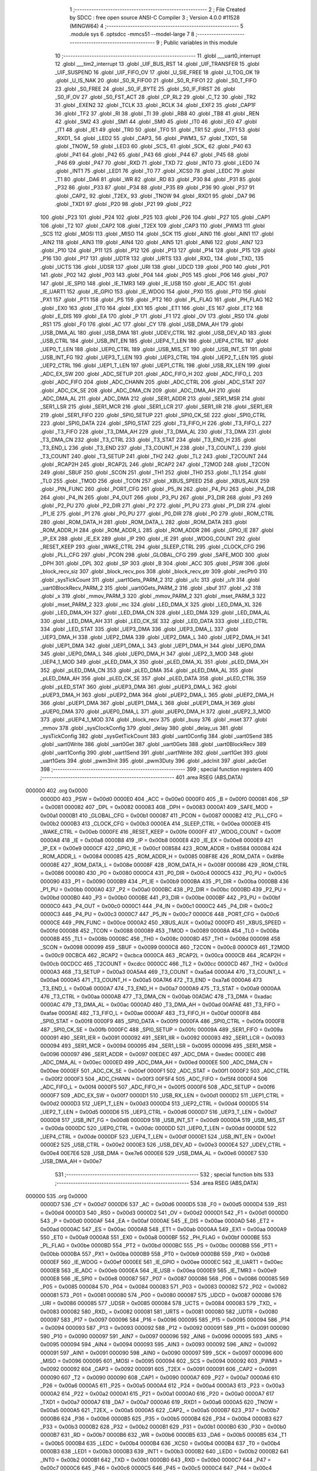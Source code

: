                                       1 ;--------------------------------------------------------
                                      2 ; File Created by SDCC : free open source ANSI-C Compiler
                                      3 ; Version 4.0.0 #11528 (MINGW64)
                                      4 ;--------------------------------------------------------
                                      5 	.module sys
                                      6 	.optsdcc -mmcs51 --model-large
                                      7 	
                                      8 ;--------------------------------------------------------
                                      9 ; Public variables in this module
                                     10 ;--------------------------------------------------------
                                     11 	.globl ___uart0_interrupt
                                     12 	.globl ___tim2_interrupt
                                     13 	.globl _UIF_BUS_RST
                                     14 	.globl _UIF_TRANSFER
                                     15 	.globl _UIF_SUSPEND
                                     16 	.globl _UIF_FIFO_OV
                                     17 	.globl _U_SIE_FREE
                                     18 	.globl _U_TOG_OK
                                     19 	.globl _U_IS_NAK
                                     20 	.globl _S0_R_FIFO0
                                     21 	.globl _S0_R_FIFO1
                                     22 	.globl _S0_T_FIFO
                                     23 	.globl _S0_FREE
                                     24 	.globl _S0_IF_BYTE
                                     25 	.globl _S0_IF_FIRST
                                     26 	.globl _S0_IF_OV
                                     27 	.globl _S0_FST_ACT
                                     28 	.globl _CP_RL2
                                     29 	.globl _C_T2
                                     30 	.globl _TR2
                                     31 	.globl _EXEN2
                                     32 	.globl _TCLK
                                     33 	.globl _RCLK
                                     34 	.globl _EXF2
                                     35 	.globl _CAP1F
                                     36 	.globl _TF2
                                     37 	.globl _RI
                                     38 	.globl _TI
                                     39 	.globl _RB8
                                     40 	.globl _TB8
                                     41 	.globl _REN
                                     42 	.globl _SM2
                                     43 	.globl _SM1
                                     44 	.globl _SM0
                                     45 	.globl _IT0
                                     46 	.globl _IE0
                                     47 	.globl _IT1
                                     48 	.globl _IE1
                                     49 	.globl _TR0
                                     50 	.globl _TF0
                                     51 	.globl _TR1
                                     52 	.globl _TF1
                                     53 	.globl _RXD1_
                                     54 	.globl _LED2
                                     55 	.globl _CAP3_
                                     56 	.globl _PWM3_
                                     57 	.globl _TXD1_
                                     58 	.globl _TNOW_
                                     59 	.globl _LED3
                                     60 	.globl _SCS_
                                     61 	.globl _SCK_
                                     62 	.globl _P40
                                     63 	.globl _P41
                                     64 	.globl _P42
                                     65 	.globl _P43
                                     66 	.globl _P44
                                     67 	.globl _P45
                                     68 	.globl _P46
                                     69 	.globl _P47
                                     70 	.globl _RXD
                                     71 	.globl _TXD
                                     72 	.globl _INT0
                                     73 	.globl _LED0
                                     74 	.globl _INT1
                                     75 	.globl _LED1
                                     76 	.globl _T0
                                     77 	.globl _XCS0
                                     78 	.globl _LEDC
                                     79 	.globl _T1
                                     80 	.globl _DA6
                                     81 	.globl _WR
                                     82 	.globl _RD
                                     83 	.globl _P30
                                     84 	.globl _P31
                                     85 	.globl _P32
                                     86 	.globl _P33
                                     87 	.globl _P34
                                     88 	.globl _P35
                                     89 	.globl _P36
                                     90 	.globl _P37
                                     91 	.globl _CAP2_
                                     92 	.globl _T2EX_
                                     93 	.globl _TNOW
                                     94 	.globl _RXD1
                                     95 	.globl _DA7
                                     96 	.globl _TXD1
                                     97 	.globl _P20
                                     98 	.globl _P21
                                     99 	.globl _P22
                                    100 	.globl _P23
                                    101 	.globl _P24
                                    102 	.globl _P25
                                    103 	.globl _P26
                                    104 	.globl _P27
                                    105 	.globl _CAP1
                                    106 	.globl _T2
                                    107 	.globl _CAP2
                                    108 	.globl _T2EX
                                    109 	.globl _CAP3
                                    110 	.globl _PWM3
                                    111 	.globl _SCS
                                    112 	.globl _MOSI
                                    113 	.globl _MISO
                                    114 	.globl _SCK
                                    115 	.globl _AIN0
                                    116 	.globl _AIN1
                                    117 	.globl _AIN2
                                    118 	.globl _AIN3
                                    119 	.globl _AIN4
                                    120 	.globl _AIN5
                                    121 	.globl _AIN6
                                    122 	.globl _AIN7
                                    123 	.globl _P10
                                    124 	.globl _P11
                                    125 	.globl _P12
                                    126 	.globl _P13
                                    127 	.globl _P14
                                    128 	.globl _P15
                                    129 	.globl _P16
                                    130 	.globl _P17
                                    131 	.globl _UDTR
                                    132 	.globl _URTS
                                    133 	.globl _RXD_
                                    134 	.globl _TXD_
                                    135 	.globl _UCTS
                                    136 	.globl _UDSR
                                    137 	.globl _URI
                                    138 	.globl _UDCD
                                    139 	.globl _P00
                                    140 	.globl _P01
                                    141 	.globl _P02
                                    142 	.globl _P03
                                    143 	.globl _P04
                                    144 	.globl _P05
                                    145 	.globl _P06
                                    146 	.globl _P07
                                    147 	.globl _IE_SPI0
                                    148 	.globl _IE_TMR3
                                    149 	.globl _IE_USB
                                    150 	.globl _IE_ADC
                                    151 	.globl _IE_UART1
                                    152 	.globl _IE_GPIO
                                    153 	.globl _IE_WDOG
                                    154 	.globl _PX0
                                    155 	.globl _PT0
                                    156 	.globl _PX1
                                    157 	.globl _PT1
                                    158 	.globl _PS
                                    159 	.globl _PT2
                                    160 	.globl _PL_FLAG
                                    161 	.globl _PH_FLAG
                                    162 	.globl _EX0
                                    163 	.globl _ET0
                                    164 	.globl _EX1
                                    165 	.globl _ET1
                                    166 	.globl _ES
                                    167 	.globl _ET2
                                    168 	.globl _E_DIS
                                    169 	.globl _EA
                                    170 	.globl _P
                                    171 	.globl _F1
                                    172 	.globl _OV
                                    173 	.globl _RS0
                                    174 	.globl _RS1
                                    175 	.globl _F0
                                    176 	.globl _AC
                                    177 	.globl _CY
                                    178 	.globl _USB_DMA_AH
                                    179 	.globl _USB_DMA_AL
                                    180 	.globl _USB_DMA
                                    181 	.globl _UDEV_CTRL
                                    182 	.globl _USB_DEV_AD
                                    183 	.globl _USB_CTRL
                                    184 	.globl _USB_INT_EN
                                    185 	.globl _UEP4_T_LEN
                                    186 	.globl _UEP4_CTRL
                                    187 	.globl _UEP0_T_LEN
                                    188 	.globl _UEP0_CTRL
                                    189 	.globl _USB_MIS_ST
                                    190 	.globl _USB_INT_ST
                                    191 	.globl _USB_INT_FG
                                    192 	.globl _UEP3_T_LEN
                                    193 	.globl _UEP3_CTRL
                                    194 	.globl _UEP2_T_LEN
                                    195 	.globl _UEP2_CTRL
                                    196 	.globl _UEP1_T_LEN
                                    197 	.globl _UEP1_CTRL
                                    198 	.globl _USB_RX_LEN
                                    199 	.globl _ADC_EX_SW
                                    200 	.globl _ADC_SETUP
                                    201 	.globl _ADC_FIFO_H
                                    202 	.globl _ADC_FIFO_L
                                    203 	.globl _ADC_FIFO
                                    204 	.globl _ADC_CHANN
                                    205 	.globl _ADC_CTRL
                                    206 	.globl _ADC_STAT
                                    207 	.globl _ADC_CK_SE
                                    208 	.globl _ADC_DMA_CN
                                    209 	.globl _ADC_DMA_AH
                                    210 	.globl _ADC_DMA_AL
                                    211 	.globl _ADC_DMA
                                    212 	.globl _SER1_ADDR
                                    213 	.globl _SER1_MSR
                                    214 	.globl _SER1_LSR
                                    215 	.globl _SER1_MCR
                                    216 	.globl _SER1_LCR
                                    217 	.globl _SER1_IIR
                                    218 	.globl _SER1_IER
                                    219 	.globl _SER1_FIFO
                                    220 	.globl _SPI0_SETUP
                                    221 	.globl _SPI0_CK_SE
                                    222 	.globl _SPI0_CTRL
                                    223 	.globl _SPI0_DATA
                                    224 	.globl _SPI0_STAT
                                    225 	.globl _T3_FIFO_H
                                    226 	.globl _T3_FIFO_L
                                    227 	.globl _T3_FIFO
                                    228 	.globl _T3_DMA_AH
                                    229 	.globl _T3_DMA_AL
                                    230 	.globl _T3_DMA
                                    231 	.globl _T3_DMA_CN
                                    232 	.globl _T3_CTRL
                                    233 	.globl _T3_STAT
                                    234 	.globl _T3_END_H
                                    235 	.globl _T3_END_L
                                    236 	.globl _T3_END
                                    237 	.globl _T3_COUNT_H
                                    238 	.globl _T3_COUNT_L
                                    239 	.globl _T3_COUNT
                                    240 	.globl _T3_SETUP
                                    241 	.globl _TH2
                                    242 	.globl _TL2
                                    243 	.globl _T2COUNT
                                    244 	.globl _RCAP2H
                                    245 	.globl _RCAP2L
                                    246 	.globl _RCAP2
                                    247 	.globl _T2MOD
                                    248 	.globl _T2CON
                                    249 	.globl _SBUF
                                    250 	.globl _SCON
                                    251 	.globl _TH1
                                    252 	.globl _TH0
                                    253 	.globl _TL1
                                    254 	.globl _TL0
                                    255 	.globl _TMOD
                                    256 	.globl _TCON
                                    257 	.globl _XBUS_SPEED
                                    258 	.globl _XBUS_AUX
                                    259 	.globl _PIN_FUNC
                                    260 	.globl _PORT_CFG
                                    261 	.globl _P5_IN
                                    262 	.globl _P4_PU
                                    263 	.globl _P4_DIR
                                    264 	.globl _P4_IN
                                    265 	.globl _P4_OUT
                                    266 	.globl _P3_PU
                                    267 	.globl _P3_DIR
                                    268 	.globl _P3
                                    269 	.globl _P2_PU
                                    270 	.globl _P2_DIR
                                    271 	.globl _P2
                                    272 	.globl _P1_PU
                                    273 	.globl _P1_DIR
                                    274 	.globl _P1_IE
                                    275 	.globl _P1
                                    276 	.globl _P0_PU
                                    277 	.globl _P0_DIR
                                    278 	.globl _P0
                                    279 	.globl _ROM_CTRL
                                    280 	.globl _ROM_DATA_H
                                    281 	.globl _ROM_DATA_L
                                    282 	.globl _ROM_DATA
                                    283 	.globl _ROM_ADDR_H
                                    284 	.globl _ROM_ADDR_L
                                    285 	.globl _ROM_ADDR
                                    286 	.globl _GPIO_IE
                                    287 	.globl _IP_EX
                                    288 	.globl _IE_EX
                                    289 	.globl _IP
                                    290 	.globl _IE
                                    291 	.globl _WDOG_COUNT
                                    292 	.globl _RESET_KEEP
                                    293 	.globl _WAKE_CTRL
                                    294 	.globl _SLEEP_CTRL
                                    295 	.globl _CLOCK_CFG
                                    296 	.globl _PLL_CFG
                                    297 	.globl _PCON
                                    298 	.globl _GLOBAL_CFG
                                    299 	.globl _SAFE_MOD
                                    300 	.globl _DPH
                                    301 	.globl _DPL
                                    302 	.globl _SP
                                    303 	.globl _B
                                    304 	.globl _ACC
                                    305 	.globl _PSW
                                    306 	.globl _block_recv_siz
                                    307 	.globl _block_recv_pos
                                    308 	.globl _block_recv_ptr
                                    309 	.globl _recPtr0
                                    310 	.globl _sysTickCount
                                    311 	.globl _uart1Gets_PARM_2
                                    312 	.globl _u1c
                                    313 	.globl _u1t
                                    314 	.globl _uart0BlockRecv_PARM_2
                                    315 	.globl _uart0Gets_PARM_2
                                    316 	.globl _sbuf
                                    317 	.globl _x2
                                    318 	.globl _x
                                    319 	.globl _mmov_PARM_3
                                    320 	.globl _mmov_PARM_2
                                    321 	.globl _mset_PARM_3
                                    322 	.globl _mset_PARM_2
                                    323 	.globl _mc
                                    324 	.globl _LED_DMA_X
                                    325 	.globl _LED_DMA_XL
                                    326 	.globl _LED_DMA_XH
                                    327 	.globl _LED_DMA_CN
                                    328 	.globl _LED_DMA
                                    329 	.globl _LED_DMA_AL
                                    330 	.globl _LED_DMA_AH
                                    331 	.globl _LED_CK_SE
                                    332 	.globl _LED_DATA
                                    333 	.globl _LED_CTRL
                                    334 	.globl _LED_STAT
                                    335 	.globl _UEP3_DMA
                                    336 	.globl _UEP3_DMA_L
                                    337 	.globl _UEP3_DMA_H
                                    338 	.globl _UEP2_DMA
                                    339 	.globl _UEP2_DMA_L
                                    340 	.globl _UEP2_DMA_H
                                    341 	.globl _UEP1_DMA
                                    342 	.globl _UEP1_DMA_L
                                    343 	.globl _UEP1_DMA_H
                                    344 	.globl _UEP0_DMA
                                    345 	.globl _UEP0_DMA_L
                                    346 	.globl _UEP0_DMA_H
                                    347 	.globl _UEP2_3_MOD
                                    348 	.globl _UEP4_1_MOD
                                    349 	.globl _pLED_DMA_X
                                    350 	.globl _pLED_DMA_XL
                                    351 	.globl _pLED_DMA_XH
                                    352 	.globl _pLED_DMA_CN
                                    353 	.globl _pLED_DMA
                                    354 	.globl _pLED_DMA_AL
                                    355 	.globl _pLED_DMA_AH
                                    356 	.globl _pLED_CK_SE
                                    357 	.globl _pLED_DATA
                                    358 	.globl _pLED_CTRL
                                    359 	.globl _pLED_STAT
                                    360 	.globl _pUEP3_DMA
                                    361 	.globl _pUEP3_DMA_L
                                    362 	.globl _pUEP3_DMA_H
                                    363 	.globl _pUEP2_DMA
                                    364 	.globl _pUEP2_DMA_L
                                    365 	.globl _pUEP2_DMA_H
                                    366 	.globl _pUEP1_DMA
                                    367 	.globl _pUEP1_DMA_L
                                    368 	.globl _pUEP1_DMA_H
                                    369 	.globl _pUEP0_DMA
                                    370 	.globl _pUEP0_DMA_L
                                    371 	.globl _pUEP0_DMA_H
                                    372 	.globl _pUEP2_3_MOD
                                    373 	.globl _pUEP4_1_MOD
                                    374 	.globl _block_recv
                                    375 	.globl _busy
                                    376 	.globl _mset
                                    377 	.globl _mmov
                                    378 	.globl _sysClockConfig
                                    379 	.globl _delay
                                    380 	.globl _delay_us
                                    381 	.globl _sysTickConfig
                                    382 	.globl _sysGetTickCount
                                    383 	.globl _uart0Config
                                    384 	.globl _uart0Send
                                    385 	.globl _uart0Write
                                    386 	.globl _uart0Get
                                    387 	.globl _uart0Gets
                                    388 	.globl _uart0BlockRecv
                                    389 	.globl _uart1Config
                                    390 	.globl _uart1Send
                                    391 	.globl _uart1Write
                                    392 	.globl _uart1Get
                                    393 	.globl _uart1Gets
                                    394 	.globl _pwm3Init
                                    395 	.globl _pwm3Duty
                                    396 	.globl _adcInit
                                    397 	.globl _adcGet
                                    398 ;--------------------------------------------------------
                                    399 ; special function registers
                                    400 ;--------------------------------------------------------
                                    401 	.area RSEG    (ABS,DATA)
      000000                        402 	.org 0x0000
                           0000D0   403 _PSW	=	0x00d0
                           0000E0   404 _ACC	=	0x00e0
                           0000F0   405 _B	=	0x00f0
                           000081   406 _SP	=	0x0081
                           000082   407 _DPL	=	0x0082
                           000083   408 _DPH	=	0x0083
                           0000A1   409 _SAFE_MOD	=	0x00a1
                           0000B1   410 _GLOBAL_CFG	=	0x00b1
                           000087   411 _PCON	=	0x0087
                           0000B2   412 _PLL_CFG	=	0x00b2
                           0000B3   413 _CLOCK_CFG	=	0x00b3
                           0000EA   414 _SLEEP_CTRL	=	0x00ea
                           0000EB   415 _WAKE_CTRL	=	0x00eb
                           0000FE   416 _RESET_KEEP	=	0x00fe
                           0000FF   417 _WDOG_COUNT	=	0x00ff
                           0000A8   418 _IE	=	0x00a8
                           0000B8   419 _IP	=	0x00b8
                           0000E8   420 _IE_EX	=	0x00e8
                           0000E9   421 _IP_EX	=	0x00e9
                           0000CF   422 _GPIO_IE	=	0x00cf
                           008584   423 _ROM_ADDR	=	0x8584
                           000084   424 _ROM_ADDR_L	=	0x0084
                           000085   425 _ROM_ADDR_H	=	0x0085
                           008F8E   426 _ROM_DATA	=	0x8f8e
                           00008E   427 _ROM_DATA_L	=	0x008e
                           00008F   428 _ROM_DATA_H	=	0x008f
                           000086   429 _ROM_CTRL	=	0x0086
                           000080   430 _P0	=	0x0080
                           0000C4   431 _P0_DIR	=	0x00c4
                           0000C5   432 _P0_PU	=	0x00c5
                           000090   433 _P1	=	0x0090
                           0000B9   434 _P1_IE	=	0x00b9
                           0000BA   435 _P1_DIR	=	0x00ba
                           0000BB   436 _P1_PU	=	0x00bb
                           0000A0   437 _P2	=	0x00a0
                           0000BC   438 _P2_DIR	=	0x00bc
                           0000BD   439 _P2_PU	=	0x00bd
                           0000B0   440 _P3	=	0x00b0
                           0000BE   441 _P3_DIR	=	0x00be
                           0000BF   442 _P3_PU	=	0x00bf
                           0000C0   443 _P4_OUT	=	0x00c0
                           0000C1   444 _P4_IN	=	0x00c1
                           0000C2   445 _P4_DIR	=	0x00c2
                           0000C3   446 _P4_PU	=	0x00c3
                           0000C7   447 _P5_IN	=	0x00c7
                           0000C6   448 _PORT_CFG	=	0x00c6
                           0000CE   449 _PIN_FUNC	=	0x00ce
                           0000A2   450 _XBUS_AUX	=	0x00a2
                           0000FD   451 _XBUS_SPEED	=	0x00fd
                           000088   452 _TCON	=	0x0088
                           000089   453 _TMOD	=	0x0089
                           00008A   454 _TL0	=	0x008a
                           00008B   455 _TL1	=	0x008b
                           00008C   456 _TH0	=	0x008c
                           00008D   457 _TH1	=	0x008d
                           000098   458 _SCON	=	0x0098
                           000099   459 _SBUF	=	0x0099
                           0000C8   460 _T2CON	=	0x00c8
                           0000C9   461 _T2MOD	=	0x00c9
                           00CBCA   462 _RCAP2	=	0xcbca
                           0000CA   463 _RCAP2L	=	0x00ca
                           0000CB   464 _RCAP2H	=	0x00cb
                           00CDCC   465 _T2COUNT	=	0xcdcc
                           0000CC   466 _TL2	=	0x00cc
                           0000CD   467 _TH2	=	0x00cd
                           0000A3   468 _T3_SETUP	=	0x00a3
                           00A5A4   469 _T3_COUNT	=	0xa5a4
                           0000A4   470 _T3_COUNT_L	=	0x00a4
                           0000A5   471 _T3_COUNT_H	=	0x00a5
                           00A7A6   472 _T3_END	=	0xa7a6
                           0000A6   473 _T3_END_L	=	0x00a6
                           0000A7   474 _T3_END_H	=	0x00a7
                           0000A9   475 _T3_STAT	=	0x00a9
                           0000AA   476 _T3_CTRL	=	0x00aa
                           0000AB   477 _T3_DMA_CN	=	0x00ab
                           00ADAC   478 _T3_DMA	=	0xadac
                           0000AC   479 _T3_DMA_AL	=	0x00ac
                           0000AD   480 _T3_DMA_AH	=	0x00ad
                           00AFAE   481 _T3_FIFO	=	0xafae
                           0000AE   482 _T3_FIFO_L	=	0x00ae
                           0000AF   483 _T3_FIFO_H	=	0x00af
                           0000F8   484 _SPI0_STAT	=	0x00f8
                           0000F9   485 _SPI0_DATA	=	0x00f9
                           0000FA   486 _SPI0_CTRL	=	0x00fa
                           0000FB   487 _SPI0_CK_SE	=	0x00fb
                           0000FC   488 _SPI0_SETUP	=	0x00fc
                           00009A   489 _SER1_FIFO	=	0x009a
                           000091   490 _SER1_IER	=	0x0091
                           000092   491 _SER1_IIR	=	0x0092
                           000093   492 _SER1_LCR	=	0x0093
                           000094   493 _SER1_MCR	=	0x0094
                           000095   494 _SER1_LSR	=	0x0095
                           000096   495 _SER1_MSR	=	0x0096
                           000097   496 _SER1_ADDR	=	0x0097
                           00EDEC   497 _ADC_DMA	=	0xedec
                           0000EC   498 _ADC_DMA_AL	=	0x00ec
                           0000ED   499 _ADC_DMA_AH	=	0x00ed
                           0000EE   500 _ADC_DMA_CN	=	0x00ee
                           0000EF   501 _ADC_CK_SE	=	0x00ef
                           0000F1   502 _ADC_STAT	=	0x00f1
                           0000F2   503 _ADC_CTRL	=	0x00f2
                           0000F3   504 _ADC_CHANN	=	0x00f3
                           00F5F4   505 _ADC_FIFO	=	0xf5f4
                           0000F4   506 _ADC_FIFO_L	=	0x00f4
                           0000F5   507 _ADC_FIFO_H	=	0x00f5
                           0000F6   508 _ADC_SETUP	=	0x00f6
                           0000F7   509 _ADC_EX_SW	=	0x00f7
                           0000D1   510 _USB_RX_LEN	=	0x00d1
                           0000D2   511 _UEP1_CTRL	=	0x00d2
                           0000D3   512 _UEP1_T_LEN	=	0x00d3
                           0000D4   513 _UEP2_CTRL	=	0x00d4
                           0000D5   514 _UEP2_T_LEN	=	0x00d5
                           0000D6   515 _UEP3_CTRL	=	0x00d6
                           0000D7   516 _UEP3_T_LEN	=	0x00d7
                           0000D8   517 _USB_INT_FG	=	0x00d8
                           0000D9   518 _USB_INT_ST	=	0x00d9
                           0000DA   519 _USB_MIS_ST	=	0x00da
                           0000DC   520 _UEP0_CTRL	=	0x00dc
                           0000DD   521 _UEP0_T_LEN	=	0x00dd
                           0000DE   522 _UEP4_CTRL	=	0x00de
                           0000DF   523 _UEP4_T_LEN	=	0x00df
                           0000E1   524 _USB_INT_EN	=	0x00e1
                           0000E2   525 _USB_CTRL	=	0x00e2
                           0000E3   526 _USB_DEV_AD	=	0x00e3
                           0000E4   527 _UDEV_CTRL	=	0x00e4
                           00E7E6   528 _USB_DMA	=	0xe7e6
                           0000E6   529 _USB_DMA_AL	=	0x00e6
                           0000E7   530 _USB_DMA_AH	=	0x00e7
                                    531 ;--------------------------------------------------------
                                    532 ; special function bits
                                    533 ;--------------------------------------------------------
                                    534 	.area RSEG    (ABS,DATA)
      000000                        535 	.org 0x0000
                           0000D7   536 _CY	=	0x00d7
                           0000D6   537 _AC	=	0x00d6
                           0000D5   538 _F0	=	0x00d5
                           0000D4   539 _RS1	=	0x00d4
                           0000D3   540 _RS0	=	0x00d3
                           0000D2   541 _OV	=	0x00d2
                           0000D1   542 _F1	=	0x00d1
                           0000D0   543 _P	=	0x00d0
                           0000AF   544 _EA	=	0x00af
                           0000AE   545 _E_DIS	=	0x00ae
                           0000AD   546 _ET2	=	0x00ad
                           0000AC   547 _ES	=	0x00ac
                           0000AB   548 _ET1	=	0x00ab
                           0000AA   549 _EX1	=	0x00aa
                           0000A9   550 _ET0	=	0x00a9
                           0000A8   551 _EX0	=	0x00a8
                           0000BF   552 _PH_FLAG	=	0x00bf
                           0000BE   553 _PL_FLAG	=	0x00be
                           0000BD   554 _PT2	=	0x00bd
                           0000BC   555 _PS	=	0x00bc
                           0000BB   556 _PT1	=	0x00bb
                           0000BA   557 _PX1	=	0x00ba
                           0000B9   558 _PT0	=	0x00b9
                           0000B8   559 _PX0	=	0x00b8
                           0000EF   560 _IE_WDOG	=	0x00ef
                           0000EE   561 _IE_GPIO	=	0x00ee
                           0000EC   562 _IE_UART1	=	0x00ec
                           0000EB   563 _IE_ADC	=	0x00eb
                           0000EA   564 _IE_USB	=	0x00ea
                           0000E9   565 _IE_TMR3	=	0x00e9
                           0000E8   566 _IE_SPI0	=	0x00e8
                           000087   567 _P07	=	0x0087
                           000086   568 _P06	=	0x0086
                           000085   569 _P05	=	0x0085
                           000084   570 _P04	=	0x0084
                           000083   571 _P03	=	0x0083
                           000082   572 _P02	=	0x0082
                           000081   573 _P01	=	0x0081
                           000080   574 _P00	=	0x0080
                           000087   575 _UDCD	=	0x0087
                           000086   576 _URI	=	0x0086
                           000085   577 _UDSR	=	0x0085
                           000084   578 _UCTS	=	0x0084
                           000083   579 _TXD_	=	0x0083
                           000082   580 _RXD_	=	0x0082
                           000081   581 _URTS	=	0x0081
                           000080   582 _UDTR	=	0x0080
                           000097   583 _P17	=	0x0097
                           000096   584 _P16	=	0x0096
                           000095   585 _P15	=	0x0095
                           000094   586 _P14	=	0x0094
                           000093   587 _P13	=	0x0093
                           000092   588 _P12	=	0x0092
                           000091   589 _P11	=	0x0091
                           000090   590 _P10	=	0x0090
                           000097   591 _AIN7	=	0x0097
                           000096   592 _AIN6	=	0x0096
                           000095   593 _AIN5	=	0x0095
                           000094   594 _AIN4	=	0x0094
                           000093   595 _AIN3	=	0x0093
                           000092   596 _AIN2	=	0x0092
                           000091   597 _AIN1	=	0x0091
                           000090   598 _AIN0	=	0x0090
                           000097   599 _SCK	=	0x0097
                           000096   600 _MISO	=	0x0096
                           000095   601 _MOSI	=	0x0095
                           000094   602 _SCS	=	0x0094
                           000092   603 _PWM3	=	0x0092
                           000092   604 _CAP3	=	0x0092
                           000091   605 _T2EX	=	0x0091
                           000091   606 _CAP2	=	0x0091
                           000090   607 _T2	=	0x0090
                           000090   608 _CAP1	=	0x0090
                           0000A7   609 _P27	=	0x00a7
                           0000A6   610 _P26	=	0x00a6
                           0000A5   611 _P25	=	0x00a5
                           0000A4   612 _P24	=	0x00a4
                           0000A3   613 _P23	=	0x00a3
                           0000A2   614 _P22	=	0x00a2
                           0000A1   615 _P21	=	0x00a1
                           0000A0   616 _P20	=	0x00a0
                           0000A7   617 _TXD1	=	0x00a7
                           0000A7   618 _DA7	=	0x00a7
                           0000A6   619 _RXD1	=	0x00a6
                           0000A5   620 _TNOW	=	0x00a5
                           0000A5   621 _T2EX_	=	0x00a5
                           0000A5   622 _CAP2_	=	0x00a5
                           0000B7   623 _P37	=	0x00b7
                           0000B6   624 _P36	=	0x00b6
                           0000B5   625 _P35	=	0x00b5
                           0000B4   626 _P34	=	0x00b4
                           0000B3   627 _P33	=	0x00b3
                           0000B2   628 _P32	=	0x00b2
                           0000B1   629 _P31	=	0x00b1
                           0000B0   630 _P30	=	0x00b0
                           0000B7   631 _RD	=	0x00b7
                           0000B6   632 _WR	=	0x00b6
                           0000B5   633 _DA6	=	0x00b5
                           0000B5   634 _T1	=	0x00b5
                           0000B4   635 _LEDC	=	0x00b4
                           0000B4   636 _XCS0	=	0x00b4
                           0000B4   637 _T0	=	0x00b4
                           0000B3   638 _LED1	=	0x00b3
                           0000B3   639 _INT1	=	0x00b3
                           0000B2   640 _LED0	=	0x00b2
                           0000B2   641 _INT0	=	0x00b2
                           0000B1   642 _TXD	=	0x00b1
                           0000B0   643 _RXD	=	0x00b0
                           0000C7   644 _P47	=	0x00c7
                           0000C6   645 _P46	=	0x00c6
                           0000C5   646 _P45	=	0x00c5
                           0000C4   647 _P44	=	0x00c4
                           0000C3   648 _P43	=	0x00c3
                           0000C2   649 _P42	=	0x00c2
                           0000C1   650 _P41	=	0x00c1
                           0000C0   651 _P40	=	0x00c0
                           0000C7   652 _SCK_	=	0x00c7
                           0000C6   653 _SCS_	=	0x00c6
                           0000C4   654 _LED3	=	0x00c4
                           0000C4   655 _TNOW_	=	0x00c4
                           0000C4   656 _TXD1_	=	0x00c4
                           0000C2   657 _PWM3_	=	0x00c2
                           0000C2   658 _CAP3_	=	0x00c2
                           0000C0   659 _LED2	=	0x00c0
                           0000C0   660 _RXD1_	=	0x00c0
                           00008F   661 _TF1	=	0x008f
                           00008E   662 _TR1	=	0x008e
                           00008D   663 _TF0	=	0x008d
                           00008C   664 _TR0	=	0x008c
                           00008B   665 _IE1	=	0x008b
                           00008A   666 _IT1	=	0x008a
                           000089   667 _IE0	=	0x0089
                           000088   668 _IT0	=	0x0088
                           00009F   669 _SM0	=	0x009f
                           00009E   670 _SM1	=	0x009e
                           00009D   671 _SM2	=	0x009d
                           00009C   672 _REN	=	0x009c
                           00009B   673 _TB8	=	0x009b
                           00009A   674 _RB8	=	0x009a
                           000099   675 _TI	=	0x0099
                           000098   676 _RI	=	0x0098
                           0000CF   677 _TF2	=	0x00cf
                           0000CF   678 _CAP1F	=	0x00cf
                           0000CE   679 _EXF2	=	0x00ce
                           0000CD   680 _RCLK	=	0x00cd
                           0000CC   681 _TCLK	=	0x00cc
                           0000CB   682 _EXEN2	=	0x00cb
                           0000CA   683 _TR2	=	0x00ca
                           0000C9   684 _C_T2	=	0x00c9
                           0000C8   685 _CP_RL2	=	0x00c8
                           0000FF   686 _S0_FST_ACT	=	0x00ff
                           0000FE   687 _S0_IF_OV	=	0x00fe
                           0000FD   688 _S0_IF_FIRST	=	0x00fd
                           0000FC   689 _S0_IF_BYTE	=	0x00fc
                           0000FB   690 _S0_FREE	=	0x00fb
                           0000FA   691 _S0_T_FIFO	=	0x00fa
                           0000F9   692 _S0_R_FIFO1	=	0x00f9
                           0000F8   693 _S0_R_FIFO0	=	0x00f8
                           0000DF   694 _U_IS_NAK	=	0x00df
                           0000DE   695 _U_TOG_OK	=	0x00de
                           0000DD   696 _U_SIE_FREE	=	0x00dd
                           0000DC   697 _UIF_FIFO_OV	=	0x00dc
                           0000DA   698 _UIF_SUSPEND	=	0x00da
                           0000D9   699 _UIF_TRANSFER	=	0x00d9
                           0000D8   700 _UIF_BUS_RST	=	0x00d8
                                    701 ;--------------------------------------------------------
                                    702 ; overlayable register banks
                                    703 ;--------------------------------------------------------
                                    704 	.area REG_BANK_0	(REL,OVR,DATA)
      000000                        705 	.ds 8
                                    706 	.area REG_BANK_1	(REL,OVR,DATA)
      000008                        707 	.ds 8
                                    708 ;--------------------------------------------------------
                                    709 ; internal ram data
                                    710 ;--------------------------------------------------------
                                    711 	.area DSEG    (DATA)
                                    712 ;--------------------------------------------------------
                                    713 ; overlayable items in internal ram 
                                    714 ;--------------------------------------------------------
                                    715 	.area	OSEG    (OVR,DATA)
      00002D                        716 _mmov_sloc0_1_0:
      00002D                        717 	.ds 3
      000030                        718 _mmov_sloc1_1_0:
      000030                        719 	.ds 2
      000032                        720 _mmov_sloc2_1_0:
      000032                        721 	.ds 2
      000034                        722 _mmov_sloc3_1_0:
      000034                        723 	.ds 3
      000037                        724 _mmov_sloc4_1_0:
      000037                        725 	.ds 3
                                    726 ;--------------------------------------------------------
                                    727 ; indirectly addressable internal ram data
                                    728 ;--------------------------------------------------------
                                    729 	.area ISEG    (DATA)
                                    730 ;--------------------------------------------------------
                                    731 ; absolute internal ram data
                                    732 ;--------------------------------------------------------
                                    733 	.area IABS    (ABS,DATA)
                                    734 	.area IABS    (ABS,DATA)
                                    735 ;--------------------------------------------------------
                                    736 ; bit data
                                    737 ;--------------------------------------------------------
                                    738 	.area BSEG    (BIT)
      000000                        739 _busy::
      000000                        740 	.ds 1
      000001                        741 _block_recv::
      000001                        742 	.ds 1
                                    743 ;--------------------------------------------------------
                                    744 ; paged external ram data
                                    745 ;--------------------------------------------------------
                                    746 	.area PSEG    (PAG,XDATA)
                           000046   747 _pUEP4_1_MOD	=	0x0046
                           000047   748 _pUEP2_3_MOD	=	0x0047
                           000048   749 _pUEP0_DMA_H	=	0x0048
                           000049   750 _pUEP0_DMA_L	=	0x0049
                           000048   751 _pUEP0_DMA	=	0x0048
                           00004A   752 _pUEP1_DMA_H	=	0x004a
                           00004B   753 _pUEP1_DMA_L	=	0x004b
                           00004A   754 _pUEP1_DMA	=	0x004a
                           00004C   755 _pUEP2_DMA_H	=	0x004c
                           00004D   756 _pUEP2_DMA_L	=	0x004d
                           00004C   757 _pUEP2_DMA	=	0x004c
                           00004E   758 _pUEP3_DMA_H	=	0x004e
                           00004F   759 _pUEP3_DMA_L	=	0x004f
                           00004E   760 _pUEP3_DMA	=	0x004e
                           000080   761 _pLED_STAT	=	0x0080
                           000081   762 _pLED_CTRL	=	0x0081
                           000082   763 _pLED_DATA	=	0x0082
                           000083   764 _pLED_CK_SE	=	0x0083
                           000084   765 _pLED_DMA_AH	=	0x0084
                           000085   766 _pLED_DMA_AL	=	0x0085
                           000084   767 _pLED_DMA	=	0x0084
                           000086   768 _pLED_DMA_CN	=	0x0086
                           000088   769 _pLED_DMA_XH	=	0x0088
                           000089   770 _pLED_DMA_XL	=	0x0089
                           000088   771 _pLED_DMA_X	=	0x0088
                                    772 ;--------------------------------------------------------
                                    773 ; external ram data
                                    774 ;--------------------------------------------------------
                                    775 	.area XSEG    (XDATA)
                           002446   776 _UEP4_1_MOD	=	0x2446
                           002447   777 _UEP2_3_MOD	=	0x2447
                           002448   778 _UEP0_DMA_H	=	0x2448
                           002449   779 _UEP0_DMA_L	=	0x2449
                           002448   780 _UEP0_DMA	=	0x2448
                           00244A   781 _UEP1_DMA_H	=	0x244a
                           00244B   782 _UEP1_DMA_L	=	0x244b
                           00244A   783 _UEP1_DMA	=	0x244a
                           00244C   784 _UEP2_DMA_H	=	0x244c
                           00244D   785 _UEP2_DMA_L	=	0x244d
                           00244C   786 _UEP2_DMA	=	0x244c
                           00244E   787 _UEP3_DMA_H	=	0x244e
                           00244F   788 _UEP3_DMA_L	=	0x244f
                           00244E   789 _UEP3_DMA	=	0x244e
                           002880   790 _LED_STAT	=	0x2880
                           002881   791 _LED_CTRL	=	0x2881
                           002882   792 _LED_DATA	=	0x2882
                           002883   793 _LED_CK_SE	=	0x2883
                           002884   794 _LED_DMA_AH	=	0x2884
                           002885   795 _LED_DMA_AL	=	0x2885
                           002884   796 _LED_DMA	=	0x2884
                           002886   797 _LED_DMA_CN	=	0x2886
                           002888   798 _LED_DMA_XH	=	0x2888
                           002889   799 _LED_DMA_XL	=	0x2889
                           002888   800 _LED_DMA_X	=	0x2888
      00005B                        801 _mc::
      00005B                        802 	.ds 2
      00005D                        803 _mset_PARM_2:
      00005D                        804 	.ds 1
      00005E                        805 _mset_PARM_3:
      00005E                        806 	.ds 2
      000060                        807 _mset_ptr_65536_17:
      000060                        808 	.ds 3
      000063                        809 _mmov_PARM_2:
      000063                        810 	.ds 3
      000066                        811 _mmov_PARM_3:
      000066                        812 	.ds 2
      000068                        813 _mmov_dst_65536_20:
      000068                        814 	.ds 3
      00006B                        815 _delay_t_65536_27:
      00006B                        816 	.ds 2
      00006D                        817 _delay_us_t_65536_30:
      00006D                        818 	.ds 2
      00006F                        819 _x::
      00006F                        820 	.ds 4
      000073                        821 _x2::
      000073                        822 	.ds 1
      000074                        823 _sbuf::
      000074                        824 	.ds 1
      000075                        825 _uart0Config_baud_65536_37:
      000075                        826 	.ds 4
      000079                        827 _uart0Send_data_65536_44:
      000079                        828 	.ds 1
      00007A                        829 _uart0Write_s_65536_46:
      00007A                        830 	.ds 3
      00007D                        831 _uart0Gets_PARM_2:
      00007D                        832 	.ds 1
      00007E                        833 _uart0Gets_dat_65536_51:
      00007E                        834 	.ds 3
      000081                        835 _uart0BlockRecv_PARM_2:
      000081                        836 	.ds 2
      000083                        837 _uart0BlockRecv_ptr_65536_54:
      000083                        838 	.ds 3
      000086                        839 _uart1Config_baud_65536_59:
      000086                        840 	.ds 4
      00008A                        841 _uart1Send_data_65536_61:
      00008A                        842 	.ds 1
      00008B                        843 _uart1Write_s_65536_63:
      00008B                        844 	.ds 3
      00008E                        845 _u1t::
      00008E                        846 	.ds 4
      000092                        847 _u1c::
      000092                        848 	.ds 1
      000093                        849 _uart1Gets_PARM_2:
      000093                        850 	.ds 1
      000094                        851 _uart1Gets_dat_65536_69:
      000094                        852 	.ds 3
      000097                        853 _pwm3Init_freq_65536_73:
      000097                        854 	.ds 4
      00009B                        855 _pwm3Duty_duty_65536_75:
      00009B                        856 	.ds 1
      00009C                        857 _adcGet_channel_65536_78:
      00009C                        858 	.ds 1
                                    859 ;--------------------------------------------------------
                                    860 ; absolute external ram data
                                    861 ;--------------------------------------------------------
                                    862 	.area XABS    (ABS,XDATA)
                                    863 ;--------------------------------------------------------
                                    864 ; external initialized ram data
                                    865 ;--------------------------------------------------------
                                    866 	.area XISEG   (XDATA)
      00058C                        867 _sysTickCount::
      00058C                        868 	.ds 4
      000590                        869 _recBuf0:
      000590                        870 	.ds 32
      0005B0                        871 _recPtr0::
      0005B0                        872 	.ds 1
      0005B1                        873 _block_recv_ptr::
      0005B1                        874 	.ds 3
      0005B4                        875 _block_recv_pos::
      0005B4                        876 	.ds 2
      0005B6                        877 _block_recv_siz::
      0005B6                        878 	.ds 2
                                    879 	.area HOME    (CODE)
                                    880 	.area GSINIT0 (CODE)
                                    881 	.area GSINIT1 (CODE)
                                    882 	.area GSINIT2 (CODE)
                                    883 	.area GSINIT3 (CODE)
                                    884 	.area GSINIT4 (CODE)
                                    885 	.area GSINIT5 (CODE)
                                    886 	.area GSINIT  (CODE)
                                    887 	.area GSFINAL (CODE)
                                    888 	.area CSEG    (CODE)
                                    889 ;--------------------------------------------------------
                                    890 ; global & static initialisations
                                    891 ;--------------------------------------------------------
                                    892 	.area HOME    (CODE)
                                    893 	.area GSINIT  (CODE)
                                    894 	.area GSFINAL (CODE)
                                    895 	.area GSINIT  (CODE)
                                    896 ;	E:\Works\NSHET\sys.c:173: volatile BOOL busy = 0;
                                    897 ;	assignBit
      00008D C2 00            [12]  898 	clr	_busy
                                    899 ;	E:\Works\NSHET\sys.c:177: BOOL block_recv = 0;
                                    900 ;	assignBit
      00008F C2 01            [12]  901 	clr	_block_recv
                                    902 ;--------------------------------------------------------
                                    903 ; Home
                                    904 ;--------------------------------------------------------
                                    905 	.area HOME    (CODE)
                                    906 	.area HOME    (CODE)
                                    907 ;--------------------------------------------------------
                                    908 ; code
                                    909 ;--------------------------------------------------------
                                    910 	.area CSEG    (CODE)
                                    911 ;------------------------------------------------------------
                                    912 ;Allocation info for local variables in function 'mset'
                                    913 ;------------------------------------------------------------
                                    914 ;val                       Allocated with name '_mset_PARM_2'
                                    915 ;siz                       Allocated with name '_mset_PARM_3'
                                    916 ;ptr                       Allocated with name '_mset_ptr_65536_17'
                                    917 ;------------------------------------------------------------
                                    918 ;	E:\Works\NSHET\sys.c:5: void mset(uint8_t* ptr, uint8_t val, size_t siz) {
                                    919 ;	-----------------------------------------
                                    920 ;	 function mset
                                    921 ;	-----------------------------------------
      00125B                        922 _mset:
                           000007   923 	ar7 = 0x07
                           000006   924 	ar6 = 0x06
                           000005   925 	ar5 = 0x05
                           000004   926 	ar4 = 0x04
                           000003   927 	ar3 = 0x03
                           000002   928 	ar2 = 0x02
                           000001   929 	ar1 = 0x01
                           000000   930 	ar0 = 0x00
      00125B AF F0            [24]  931 	mov	r7,b
      00125D AE 83            [24]  932 	mov	r6,dph
      00125F E5 82            [12]  933 	mov	a,dpl
      001261 90 00 60         [24]  934 	mov	dptr,#_mset_ptr_65536_17
      001264 F0               [24]  935 	movx	@dptr,a
      001265 EE               [12]  936 	mov	a,r6
      001266 A3               [24]  937 	inc	dptr
      001267 F0               [24]  938 	movx	@dptr,a
      001268 EF               [12]  939 	mov	a,r7
      001269 A3               [24]  940 	inc	dptr
      00126A F0               [24]  941 	movx	@dptr,a
                                    942 ;	E:\Works\NSHET\sys.c:6: for (mc = 0; mc < siz; mc++)
      00126B 90 00 5B         [24]  943 	mov	dptr,#_mc
      00126E E4               [12]  944 	clr	a
      00126F F0               [24]  945 	movx	@dptr,a
      001270 A3               [24]  946 	inc	dptr
      001271 F0               [24]  947 	movx	@dptr,a
      001272 90 00 60         [24]  948 	mov	dptr,#_mset_ptr_65536_17
      001275 E0               [24]  949 	movx	a,@dptr
      001276 FD               [12]  950 	mov	r5,a
      001277 A3               [24]  951 	inc	dptr
      001278 E0               [24]  952 	movx	a,@dptr
      001279 FE               [12]  953 	mov	r6,a
      00127A A3               [24]  954 	inc	dptr
      00127B E0               [24]  955 	movx	a,@dptr
      00127C FF               [12]  956 	mov	r7,a
      00127D 90 00 5D         [24]  957 	mov	dptr,#_mset_PARM_2
      001280 E0               [24]  958 	movx	a,@dptr
      001281 FC               [12]  959 	mov	r4,a
      001282 90 00 5E         [24]  960 	mov	dptr,#_mset_PARM_3
      001285 E0               [24]  961 	movx	a,@dptr
      001286 FA               [12]  962 	mov	r2,a
      001287 A3               [24]  963 	inc	dptr
      001288 E0               [24]  964 	movx	a,@dptr
      001289 FB               [12]  965 	mov	r3,a
      00128A                        966 00103$:
      00128A 90 00 5B         [24]  967 	mov	dptr,#_mc
      00128D E0               [24]  968 	movx	a,@dptr
      00128E F8               [12]  969 	mov	r0,a
      00128F A3               [24]  970 	inc	dptr
      001290 E0               [24]  971 	movx	a,@dptr
      001291 F9               [12]  972 	mov	r1,a
      001292 C3               [12]  973 	clr	c
      001293 E8               [12]  974 	mov	a,r0
      001294 9A               [12]  975 	subb	a,r2
      001295 E9               [12]  976 	mov	a,r1
      001296 9B               [12]  977 	subb	a,r3
      001297 50 28            [24]  978 	jnc	00105$
                                    979 ;	E:\Works\NSHET\sys.c:7: ptr[mc] = val;
      001299 C0 02            [24]  980 	push	ar2
      00129B C0 03            [24]  981 	push	ar3
      00129D E8               [12]  982 	mov	a,r0
      00129E 2D               [12]  983 	add	a,r5
      00129F F8               [12]  984 	mov	r0,a
      0012A0 E9               [12]  985 	mov	a,r1
      0012A1 3E               [12]  986 	addc	a,r6
      0012A2 F9               [12]  987 	mov	r1,a
      0012A3 8F 03            [24]  988 	mov	ar3,r7
      0012A5 88 82            [24]  989 	mov	dpl,r0
      0012A7 89 83            [24]  990 	mov	dph,r1
      0012A9 8B F0            [24]  991 	mov	b,r3
      0012AB EC               [12]  992 	mov	a,r4
      0012AC 12 20 6D         [24]  993 	lcall	__gptrput
                                    994 ;	E:\Works\NSHET\sys.c:6: for (mc = 0; mc < siz; mc++)
      0012AF 90 00 5B         [24]  995 	mov	dptr,#_mc
      0012B2 E0               [24]  996 	movx	a,@dptr
      0012B3 24 01            [12]  997 	add	a,#0x01
      0012B5 F0               [24]  998 	movx	@dptr,a
      0012B6 A3               [24]  999 	inc	dptr
      0012B7 E0               [24] 1000 	movx	a,@dptr
      0012B8 34 00            [12] 1001 	addc	a,#0x00
      0012BA F0               [24] 1002 	movx	@dptr,a
      0012BB D0 03            [24] 1003 	pop	ar3
      0012BD D0 02            [24] 1004 	pop	ar2
      0012BF 80 C9            [24] 1005 	sjmp	00103$
      0012C1                       1006 00105$:
                                   1007 ;	E:\Works\NSHET\sys.c:8: }
      0012C1 22               [24] 1008 	ret
                                   1009 ;------------------------------------------------------------
                                   1010 ;Allocation info for local variables in function 'mmov'
                                   1011 ;------------------------------------------------------------
                                   1012 ;src                       Allocated with name '_mmov_PARM_2'
                                   1013 ;siz                       Allocated with name '_mmov_PARM_3'
                                   1014 ;dst                       Allocated with name '_mmov_dst_65536_20'
                                   1015 ;sloc0                     Allocated with name '_mmov_sloc0_1_0'
                                   1016 ;sloc1                     Allocated with name '_mmov_sloc1_1_0'
                                   1017 ;sloc2                     Allocated with name '_mmov_sloc2_1_0'
                                   1018 ;sloc3                     Allocated with name '_mmov_sloc3_1_0'
                                   1019 ;sloc4                     Allocated with name '_mmov_sloc4_1_0'
                                   1020 ;------------------------------------------------------------
                                   1021 ;	E:\Works\NSHET\sys.c:10: void mmov(uint8_t* dst, uint8_t* src, size_t siz) {
                                   1022 ;	-----------------------------------------
                                   1023 ;	 function mmov
                                   1024 ;	-----------------------------------------
      0012C2                       1025 _mmov:
      0012C2 AF F0            [24] 1026 	mov	r7,b
      0012C4 AE 83            [24] 1027 	mov	r6,dph
      0012C6 E5 82            [12] 1028 	mov	a,dpl
      0012C8 90 00 68         [24] 1029 	mov	dptr,#_mmov_dst_65536_20
      0012CB F0               [24] 1030 	movx	@dptr,a
      0012CC EE               [12] 1031 	mov	a,r6
      0012CD A3               [24] 1032 	inc	dptr
      0012CE F0               [24] 1033 	movx	@dptr,a
      0012CF EF               [12] 1034 	mov	a,r7
      0012D0 A3               [24] 1035 	inc	dptr
      0012D1 F0               [24] 1036 	movx	@dptr,a
                                   1037 ;	E:\Works\NSHET\sys.c:11: if (dst < src) {
      0012D2 90 00 68         [24] 1038 	mov	dptr,#_mmov_dst_65536_20
      0012D5 E0               [24] 1039 	movx	a,@dptr
      0012D6 FD               [12] 1040 	mov	r5,a
      0012D7 A3               [24] 1041 	inc	dptr
      0012D8 E0               [24] 1042 	movx	a,@dptr
      0012D9 FE               [12] 1043 	mov	r6,a
      0012DA A3               [24] 1044 	inc	dptr
      0012DB E0               [24] 1045 	movx	a,@dptr
      0012DC FF               [12] 1046 	mov	r7,a
      0012DD 90 00 63         [24] 1047 	mov	dptr,#_mmov_PARM_2
      0012E0 E0               [24] 1048 	movx	a,@dptr
      0012E1 F5 34            [12] 1049 	mov	_mmov_sloc3_1_0,a
      0012E3 A3               [24] 1050 	inc	dptr
      0012E4 E0               [24] 1051 	movx	a,@dptr
      0012E5 F5 35            [12] 1052 	mov	(_mmov_sloc3_1_0 + 1),a
      0012E7 A3               [24] 1053 	inc	dptr
      0012E8 E0               [24] 1054 	movx	a,@dptr
      0012E9 F5 36            [12] 1055 	mov	(_mmov_sloc3_1_0 + 2),a
      0012EB C0 34            [24] 1056 	push	_mmov_sloc3_1_0
      0012ED C0 35            [24] 1057 	push	(_mmov_sloc3_1_0 + 1)
      0012EF C0 36            [24] 1058 	push	(_mmov_sloc3_1_0 + 2)
      0012F1 8D 82            [24] 1059 	mov	dpl,r5
      0012F3 8E 83            [24] 1060 	mov	dph,r6
      0012F5 8F F0            [24] 1061 	mov	b,r7
      0012F7 12 00 06         [24] 1062 	lcall	___gptr_cmp
      0012FA 15 81            [12] 1063 	dec	sp
      0012FC 15 81            [12] 1064 	dec	sp
      0012FE 15 81            [12] 1065 	dec	sp
      001300 40 03            [24] 1066 	jc	00136$
      001302 02 13 7A         [24] 1067 	ljmp	00112$
      001305                       1068 00136$:
                                   1069 ;	E:\Works\NSHET\sys.c:12: mc = 0;
      001305 90 00 5B         [24] 1070 	mov	dptr,#_mc
      001308 E4               [12] 1071 	clr	a
      001309 F0               [24] 1072 	movx	@dptr,a
      00130A A3               [24] 1073 	inc	dptr
      00130B F0               [24] 1074 	movx	@dptr,a
                                   1075 ;	E:\Works\NSHET\sys.c:13: while (1) {
      00130C 8D 2D            [24] 1076 	mov	_mmov_sloc0_1_0,r5
      00130E 8E 2E            [24] 1077 	mov	(_mmov_sloc0_1_0 + 1),r6
      001310 8F 2F            [24] 1078 	mov	(_mmov_sloc0_1_0 + 2),r7
      001312 90 00 66         [24] 1079 	mov	dptr,#_mmov_PARM_3
      001315 E0               [24] 1080 	movx	a,@dptr
      001316 F5 30            [12] 1081 	mov	_mmov_sloc1_1_0,a
      001318 A3               [24] 1082 	inc	dptr
      001319 E0               [24] 1083 	movx	a,@dptr
      00131A F5 31            [12] 1084 	mov	(_mmov_sloc1_1_0 + 1),a
      00131C                       1085 00104$:
                                   1086 ;	E:\Works\NSHET\sys.c:14: dst[mc] = src[mc];
      00131C 90 00 5B         [24] 1087 	mov	dptr,#_mc
      00131F E0               [24] 1088 	movx	a,@dptr
      001320 F5 32            [12] 1089 	mov	_mmov_sloc2_1_0,a
      001322 A3               [24] 1090 	inc	dptr
      001323 E0               [24] 1091 	movx	a,@dptr
      001324 F5 33            [12] 1092 	mov	(_mmov_sloc2_1_0 + 1),a
      001326 E5 32            [12] 1093 	mov	a,_mmov_sloc2_1_0
      001328 25 2D            [12] 1094 	add	a,_mmov_sloc0_1_0
      00132A F5 37            [12] 1095 	mov	_mmov_sloc4_1_0,a
      00132C E5 33            [12] 1096 	mov	a,(_mmov_sloc2_1_0 + 1)
      00132E 35 2E            [12] 1097 	addc	a,(_mmov_sloc0_1_0 + 1)
      001330 F5 38            [12] 1098 	mov	(_mmov_sloc4_1_0 + 1),a
      001332 85 2F 39         [24] 1099 	mov	(_mmov_sloc4_1_0 + 2),(_mmov_sloc0_1_0 + 2)
      001335 E5 32            [12] 1100 	mov	a,_mmov_sloc2_1_0
      001337 25 34            [12] 1101 	add	a,_mmov_sloc3_1_0
      001339 FA               [12] 1102 	mov	r2,a
      00133A E5 33            [12] 1103 	mov	a,(_mmov_sloc2_1_0 + 1)
      00133C 35 35            [12] 1104 	addc	a,(_mmov_sloc3_1_0 + 1)
      00133E FB               [12] 1105 	mov	r3,a
      00133F AC 36            [24] 1106 	mov	r4,(_mmov_sloc3_1_0 + 2)
      001341 8A 82            [24] 1107 	mov	dpl,r2
      001343 8B 83            [24] 1108 	mov	dph,r3
      001345 8C F0            [24] 1109 	mov	b,r4
      001347 12 32 FE         [24] 1110 	lcall	__gptrget
      00134A 85 37 82         [24] 1111 	mov	dpl,_mmov_sloc4_1_0
      00134D 85 38 83         [24] 1112 	mov	dph,(_mmov_sloc4_1_0 + 1)
      001350 85 39 F0         [24] 1113 	mov	b,(_mmov_sloc4_1_0 + 2)
      001353 12 20 6D         [24] 1114 	lcall	__gptrput
                                   1115 ;	E:\Works\NSHET\sys.c:15: mc += 1;
      001356 90 00 5B         [24] 1116 	mov	dptr,#_mc
      001359 E0               [24] 1117 	movx	a,@dptr
      00135A FB               [12] 1118 	mov	r3,a
      00135B A3               [24] 1119 	inc	dptr
      00135C E0               [24] 1120 	movx	a,@dptr
      00135D FC               [12] 1121 	mov	r4,a
      00135E 90 00 5B         [24] 1122 	mov	dptr,#_mc
      001361 74 01            [12] 1123 	mov	a,#0x01
      001363 2B               [12] 1124 	add	a,r3
      001364 F0               [24] 1125 	movx	@dptr,a
      001365 E4               [12] 1126 	clr	a
      001366 3C               [12] 1127 	addc	a,r4
      001367 A3               [24] 1128 	inc	dptr
      001368 F0               [24] 1129 	movx	@dptr,a
                                   1130 ;	E:\Works\NSHET\sys.c:16: if (mc == siz)
      001369 90 00 5B         [24] 1131 	mov	dptr,#_mc
      00136C E0               [24] 1132 	movx	a,@dptr
      00136D FB               [12] 1133 	mov	r3,a
      00136E A3               [24] 1134 	inc	dptr
      00136F E0               [24] 1135 	movx	a,@dptr
      001370 FC               [12] 1136 	mov	r4,a
      001371 EB               [12] 1137 	mov	a,r3
      001372 B5 30 A7         [24] 1138 	cjne	a,_mmov_sloc1_1_0,00104$
      001375 EC               [12] 1139 	mov	a,r4
      001376 B5 31 A3         [24] 1140 	cjne	a,(_mmov_sloc1_1_0 + 1),00104$
                                   1141 ;	E:\Works\NSHET\sys.c:17: break;
      001379 22               [24] 1142 	ret
      00137A                       1143 00112$:
                                   1144 ;	E:\Works\NSHET\sys.c:20: mc = siz - 1;
      00137A 90 00 66         [24] 1145 	mov	dptr,#_mmov_PARM_3
      00137D E0               [24] 1146 	movx	a,@dptr
      00137E FB               [12] 1147 	mov	r3,a
      00137F A3               [24] 1148 	inc	dptr
      001380 E0               [24] 1149 	movx	a,@dptr
      001381 FC               [12] 1150 	mov	r4,a
      001382 1B               [12] 1151 	dec	r3
      001383 BB FF 01         [24] 1152 	cjne	r3,#0xff,00139$
      001386 1C               [12] 1153 	dec	r4
      001387                       1154 00139$:
      001387 90 00 5B         [24] 1155 	mov	dptr,#_mc
      00138A EB               [12] 1156 	mov	a,r3
      00138B F0               [24] 1157 	movx	@dptr,a
      00138C EC               [12] 1158 	mov	a,r4
      00138D A3               [24] 1159 	inc	dptr
      00138E F0               [24] 1160 	movx	@dptr,a
                                   1161 ;	E:\Works\NSHET\sys.c:21: while (1) {
      00138F                       1162 00109$:
                                   1163 ;	E:\Works\NSHET\sys.c:22: dst[mc] = src[mc];
      00138F 90 00 5B         [24] 1164 	mov	dptr,#_mc
      001392 E0               [24] 1165 	movx	a,@dptr
      001393 FB               [12] 1166 	mov	r3,a
      001394 A3               [24] 1167 	inc	dptr
      001395 E0               [24] 1168 	movx	a,@dptr
      001396 FC               [12] 1169 	mov	r4,a
      001397 EB               [12] 1170 	mov	a,r3
      001398 2D               [12] 1171 	add	a,r5
      001399 F8               [12] 1172 	mov	r0,a
      00139A EC               [12] 1173 	mov	a,r4
      00139B 3E               [12] 1174 	addc	a,r6
      00139C F9               [12] 1175 	mov	r1,a
      00139D 8F 02            [24] 1176 	mov	ar2,r7
      00139F C0 05            [24] 1177 	push	ar5
      0013A1 C0 06            [24] 1178 	push	ar6
      0013A3 C0 07            [24] 1179 	push	ar7
      0013A5 EB               [12] 1180 	mov	a,r3
      0013A6 25 34            [12] 1181 	add	a,_mmov_sloc3_1_0
      0013A8 FB               [12] 1182 	mov	r3,a
      0013A9 EC               [12] 1183 	mov	a,r4
      0013AA 35 35            [12] 1184 	addc	a,(_mmov_sloc3_1_0 + 1)
      0013AC FC               [12] 1185 	mov	r4,a
      0013AD AF 36            [24] 1186 	mov	r7,(_mmov_sloc3_1_0 + 2)
      0013AF 8B 82            [24] 1187 	mov	dpl,r3
      0013B1 8C 83            [24] 1188 	mov	dph,r4
      0013B3 8F F0            [24] 1189 	mov	b,r7
      0013B5 12 32 FE         [24] 1190 	lcall	__gptrget
      0013B8 88 82            [24] 1191 	mov	dpl,r0
      0013BA 89 83            [24] 1192 	mov	dph,r1
      0013BC 8A F0            [24] 1193 	mov	b,r2
      0013BE 12 20 6D         [24] 1194 	lcall	__gptrput
                                   1195 ;	E:\Works\NSHET\sys.c:23: if (mc == 0)
      0013C1 90 00 5B         [24] 1196 	mov	dptr,#_mc
      0013C4 E0               [24] 1197 	movx	a,@dptr
      0013C5 F5 37            [12] 1198 	mov	_mmov_sloc4_1_0,a
      0013C7 A3               [24] 1199 	inc	dptr
      0013C8 E0               [24] 1200 	movx	a,@dptr
      0013C9 F5 38            [12] 1201 	mov	(_mmov_sloc4_1_0 + 1),a
      0013CB D0 07            [24] 1202 	pop	ar7
      0013CD D0 06            [24] 1203 	pop	ar6
      0013CF D0 05            [24] 1204 	pop	ar5
      0013D1 90 00 5B         [24] 1205 	mov	dptr,#_mc
      0013D4 E0               [24] 1206 	movx	a,@dptr
      0013D5 F5 F0            [12] 1207 	mov	b,a
      0013D7 A3               [24] 1208 	inc	dptr
      0013D8 E0               [24] 1209 	movx	a,@dptr
      0013D9 45 F0            [12] 1210 	orl	a,b
      0013DB 60 14            [24] 1211 	jz	00114$
                                   1212 ;	E:\Works\NSHET\sys.c:25: mc -= 1;
      0013DD E5 37            [12] 1213 	mov	a,_mmov_sloc4_1_0
      0013DF 24 FF            [12] 1214 	add	a,#0xff
      0013E1 FB               [12] 1215 	mov	r3,a
      0013E2 E5 38            [12] 1216 	mov	a,(_mmov_sloc4_1_0 + 1)
      0013E4 34 FF            [12] 1217 	addc	a,#0xff
      0013E6 FC               [12] 1218 	mov	r4,a
      0013E7 90 00 5B         [24] 1219 	mov	dptr,#_mc
      0013EA EB               [12] 1220 	mov	a,r3
      0013EB F0               [24] 1221 	movx	@dptr,a
      0013EC EC               [12] 1222 	mov	a,r4
      0013ED A3               [24] 1223 	inc	dptr
      0013EE F0               [24] 1224 	movx	@dptr,a
      0013EF 80 9E            [24] 1225 	sjmp	00109$
      0013F1                       1226 00114$:
                                   1227 ;	E:\Works\NSHET\sys.c:28: }
      0013F1 22               [24] 1228 	ret
                                   1229 ;------------------------------------------------------------
                                   1230 ;Allocation info for local variables in function 'sysClockConfig'
                                   1231 ;------------------------------------------------------------
                                   1232 ;	E:\Works\NSHET\sys.c:30: void sysClockConfig() {
                                   1233 ;	-----------------------------------------
                                   1234 ;	 function sysClockConfig
                                   1235 ;	-----------------------------------------
      0013F2                       1236 _sysClockConfig:
                                   1237 ;	E:\Works\NSHET\sys.c:31: SAFE_MOD = 0x55;
      0013F2 75 A1 55         [24] 1238 	mov	_SAFE_MOD,#0x55
                                   1239 ;	E:\Works\NSHET\sys.c:32: SAFE_MOD = 0xAA;
      0013F5 75 A1 AA         [24] 1240 	mov	_SAFE_MOD,#0xaa
                                   1241 ;	E:\Works\NSHET\sys.c:33: CLOCK_CFG &= ~MASK_SYS_CK_DIV;
      0013F8 53 B3 E0         [24] 1242 	anl	_CLOCK_CFG,#0xe0
                                   1243 ;	E:\Works\NSHET\sys.c:34: CLOCK_CFG |= (336000000 / FREQ_SYS);
      0013FB 43 B3 07         [24] 1244 	orl	_CLOCK_CFG,#0x07
                                   1245 ;	E:\Works\NSHET\sys.c:35: PLL_CFG = 0xFC; // fPll = 336MHz;
      0013FE 75 B2 FC         [24] 1246 	mov	_PLL_CFG,#0xfc
                                   1247 ;	E:\Works\NSHET\sys.c:36: SAFE_MOD = 0xFF;
      001401 75 A1 FF         [24] 1248 	mov	_SAFE_MOD,#0xff
                                   1249 ;	E:\Works\NSHET\sys.c:47: }
      001404 22               [24] 1250 	ret
                                   1251 ;------------------------------------------------------------
                                   1252 ;Allocation info for local variables in function 'delay'
                                   1253 ;------------------------------------------------------------
                                   1254 ;t                         Allocated with name '_delay_t_65536_27'
                                   1255 ;------------------------------------------------------------
                                   1256 ;	E:\Works\NSHET\sys.c:49: void delay(uint16_t t) {
                                   1257 ;	-----------------------------------------
                                   1258 ;	 function delay
                                   1259 ;	-----------------------------------------
      001405                       1260 _delay:
      001405 AF 83            [24] 1261 	mov	r7,dph
      001407 E5 82            [12] 1262 	mov	a,dpl
      001409 90 00 6B         [24] 1263 	mov	dptr,#_delay_t_65536_27
      00140C F0               [24] 1264 	movx	@dptr,a
      00140D EF               [12] 1265 	mov	a,r7
      00140E A3               [24] 1266 	inc	dptr
      00140F F0               [24] 1267 	movx	@dptr,a
                                   1268 ;	E:\Works\NSHET\sys.c:50: while (t) {
      001410 90 00 6B         [24] 1269 	mov	dptr,#_delay_t_65536_27
      001413 E0               [24] 1270 	movx	a,@dptr
      001414 FE               [12] 1271 	mov	r6,a
      001415 A3               [24] 1272 	inc	dptr
      001416 E0               [24] 1273 	movx	a,@dptr
      001417 FF               [12] 1274 	mov	r7,a
      001418                       1275 00101$:
      001418 EE               [12] 1276 	mov	a,r6
      001419 4F               [12] 1277 	orl	a,r7
      00141A 60 1D            [24] 1278 	jz	00108$
                                   1279 ;	E:\Works\NSHET\sys.c:51: delay_us(1000);
      00141C 90 03 E8         [24] 1280 	mov	dptr,#0x03e8
      00141F C0 07            [24] 1281 	push	ar7
      001421 C0 06            [24] 1282 	push	ar6
      001423 12 14 42         [24] 1283 	lcall	_delay_us
      001426 D0 06            [24] 1284 	pop	ar6
      001428 D0 07            [24] 1285 	pop	ar7
                                   1286 ;	E:\Works\NSHET\sys.c:52: -- t;
      00142A 1E               [12] 1287 	dec	r6
      00142B BE FF 01         [24] 1288 	cjne	r6,#0xff,00116$
      00142E 1F               [12] 1289 	dec	r7
      00142F                       1290 00116$:
      00142F 90 00 6B         [24] 1291 	mov	dptr,#_delay_t_65536_27
      001432 EE               [12] 1292 	mov	a,r6
      001433 F0               [24] 1293 	movx	@dptr,a
      001434 EF               [12] 1294 	mov	a,r7
      001435 A3               [24] 1295 	inc	dptr
      001436 F0               [24] 1296 	movx	@dptr,a
      001437 80 DF            [24] 1297 	sjmp	00101$
      001439                       1298 00108$:
      001439 90 00 6B         [24] 1299 	mov	dptr,#_delay_t_65536_27
      00143C EE               [12] 1300 	mov	a,r6
      00143D F0               [24] 1301 	movx	@dptr,a
      00143E EF               [12] 1302 	mov	a,r7
      00143F A3               [24] 1303 	inc	dptr
      001440 F0               [24] 1304 	movx	@dptr,a
                                   1305 ;	E:\Works\NSHET\sys.c:54: }
      001441 22               [24] 1306 	ret
                                   1307 ;------------------------------------------------------------
                                   1308 ;Allocation info for local variables in function 'delay_us'
                                   1309 ;------------------------------------------------------------
                                   1310 ;t                         Allocated with name '_delay_us_t_65536_30'
                                   1311 ;------------------------------------------------------------
                                   1312 ;	E:\Works\NSHET\sys.c:56: void delay_us(uint16_t t) {
                                   1313 ;	-----------------------------------------
                                   1314 ;	 function delay_us
                                   1315 ;	-----------------------------------------
      001442                       1316 _delay_us:
      001442 AF 83            [24] 1317 	mov	r7,dph
      001444 E5 82            [12] 1318 	mov	a,dpl
      001446 90 00 6D         [24] 1319 	mov	dptr,#_delay_us_t_65536_30
      001449 F0               [24] 1320 	movx	@dptr,a
      00144A EF               [12] 1321 	mov	a,r7
      00144B A3               [24] 1322 	inc	dptr
      00144C F0               [24] 1323 	movx	@dptr,a
                                   1324 ;	E:\Works\NSHET\sys.c:57: while (t) {
      00144D 90 00 6D         [24] 1325 	mov	dptr,#_delay_us_t_65536_30
      001450 E0               [24] 1326 	movx	a,@dptr
      001451 FE               [12] 1327 	mov	r6,a
      001452 A3               [24] 1328 	inc	dptr
      001453 E0               [24] 1329 	movx	a,@dptr
      001454 FF               [12] 1330 	mov	r7,a
      001455                       1331 00101$:
      001455 EE               [12] 1332 	mov	a,r6
      001456 4F               [12] 1333 	orl	a,r7
      001457 60 35            [24] 1334 	jz	00108$
                                   1335 ;	E:\Works\NSHET\sys.c:58: ++ SAFE_MOD;
      001459 05 A1            [12] 1336 	inc	_SAFE_MOD
                                   1337 ;	E:\Works\NSHET\sys.c:61: ++ SAFE_MOD;
      00145B 05 A1            [12] 1338 	inc	_SAFE_MOD
                                   1339 ;	E:\Works\NSHET\sys.c:64: ++ SAFE_MOD;
      00145D 05 A1            [12] 1340 	inc	_SAFE_MOD
                                   1341 ;	E:\Works\NSHET\sys.c:67: ++ SAFE_MOD;
      00145F 05 A1            [12] 1342 	inc	_SAFE_MOD
                                   1343 ;	E:\Works\NSHET\sys.c:70: ++ SAFE_MOD;
      001461 05 A1            [12] 1344 	inc	_SAFE_MOD
                                   1345 ;	E:\Works\NSHET\sys.c:73: ++ SAFE_MOD;
      001463 05 A1            [12] 1346 	inc	_SAFE_MOD
                                   1347 ;	E:\Works\NSHET\sys.c:76: ++ SAFE_MOD;
      001465 05 A1            [12] 1348 	inc	_SAFE_MOD
                                   1349 ;	E:\Works\NSHET\sys.c:79: ++ SAFE_MOD;
      001467 05 A1            [12] 1350 	inc	_SAFE_MOD
                                   1351 ;	E:\Works\NSHET\sys.c:82: ++ SAFE_MOD;
      001469 05 A1            [12] 1352 	inc	_SAFE_MOD
                                   1353 ;	E:\Works\NSHET\sys.c:85: ++ SAFE_MOD;
      00146B 05 A1            [12] 1354 	inc	_SAFE_MOD
                                   1355 ;	E:\Works\NSHET\sys.c:88: ++ SAFE_MOD;
      00146D 05 A1            [12] 1356 	inc	_SAFE_MOD
                                   1357 ;	E:\Works\NSHET\sys.c:91: ++ SAFE_MOD;
      00146F 05 A1            [12] 1358 	inc	_SAFE_MOD
                                   1359 ;	E:\Works\NSHET\sys.c:94: ++ SAFE_MOD;
      001471 05 A1            [12] 1360 	inc	_SAFE_MOD
                                   1361 ;	E:\Works\NSHET\sys.c:97: ++ SAFE_MOD;
      001473 05 A1            [12] 1362 	inc	_SAFE_MOD
                                   1363 ;	E:\Works\NSHET\sys.c:100: ++ SAFE_MOD;
      001475 05 A1            [12] 1364 	inc	_SAFE_MOD
                                   1365 ;	E:\Works\NSHET\sys.c:103: ++ SAFE_MOD;
      001477 05 A1            [12] 1366 	inc	_SAFE_MOD
                                   1367 ;	E:\Works\NSHET\sys.c:106: ++ SAFE_MOD;
      001479 05 A1            [12] 1368 	inc	_SAFE_MOD
                                   1369 ;	E:\Works\NSHET\sys.c:109: ++ SAFE_MOD;
      00147B 05 A1            [12] 1370 	inc	_SAFE_MOD
                                   1371 ;	E:\Works\NSHET\sys.c:112: ++ SAFE_MOD;
      00147D 05 A1            [12] 1372 	inc	_SAFE_MOD
                                   1373 ;	E:\Works\NSHET\sys.c:127: -- t;
      00147F 1E               [12] 1374 	dec	r6
      001480 BE FF 01         [24] 1375 	cjne	r6,#0xff,00116$
      001483 1F               [12] 1376 	dec	r7
      001484                       1377 00116$:
      001484 90 00 6D         [24] 1378 	mov	dptr,#_delay_us_t_65536_30
      001487 EE               [12] 1379 	mov	a,r6
      001488 F0               [24] 1380 	movx	@dptr,a
      001489 EF               [12] 1381 	mov	a,r7
      00148A A3               [24] 1382 	inc	dptr
      00148B F0               [24] 1383 	movx	@dptr,a
      00148C 80 C7            [24] 1384 	sjmp	00101$
      00148E                       1385 00108$:
      00148E 90 00 6D         [24] 1386 	mov	dptr,#_delay_us_t_65536_30
      001491 EE               [12] 1387 	mov	a,r6
      001492 F0               [24] 1388 	movx	@dptr,a
      001493 EF               [12] 1389 	mov	a,r7
      001494 A3               [24] 1390 	inc	dptr
      001495 F0               [24] 1391 	movx	@dptr,a
                                   1392 ;	E:\Works\NSHET\sys.c:129: }
      001496 22               [24] 1393 	ret
                                   1394 ;------------------------------------------------------------
                                   1395 ;Allocation info for local variables in function 'sysTickConfig'
                                   1396 ;------------------------------------------------------------
                                   1397 ;	E:\Works\NSHET\sys.c:131: void sysTickConfig() {
                                   1398 ;	-----------------------------------------
                                   1399 ;	 function sysTickConfig
                                   1400 ;	-----------------------------------------
      001497                       1401 _sysTickConfig:
                                   1402 ;	E:\Works\NSHET\sys.c:132: T2MOD &= ~bT2_CLK;
      001497 53 C9 BF         [24] 1403 	anl	_T2MOD,#0xbf
                                   1404 ;	E:\Works\NSHET\sys.c:133: C_T2 = 0;
                                   1405 ;	assignBit
      00149A C2 C9            [12] 1406 	clr	_C_T2
                                   1407 ;	E:\Works\NSHET\sys.c:134: RCAP2 = T2COUNT = 0xFFFF - (uint16_t) (FREQ_SYS / 12 / 1000);   // 1000Hz
      00149C 75 CC 5F         [24] 1408 	mov	((_T2COUNT >> 0) & 0xFF),#0x5f
      00149F 75 CD F0         [24] 1409 	mov	((_T2COUNT >> 8) & 0xFF),#0xf0
      0014A2 75 CA 5F         [24] 1410 	mov	((_RCAP2 >> 0) & 0xFF),#0x5f
      0014A5 75 CB F0         [24] 1411 	mov	((_RCAP2 >> 8) & 0xFF),#0xf0
                                   1412 ;	E:\Works\NSHET\sys.c:135: TR2 = 1;
                                   1413 ;	assignBit
      0014A8 D2 CA            [12] 1414 	setb	_TR2
                                   1415 ;	E:\Works\NSHET\sys.c:136: ET2 = 1;
                                   1416 ;	assignBit
      0014AA D2 AD            [12] 1417 	setb	_ET2
                                   1418 ;	E:\Works\NSHET\sys.c:137: }
      0014AC 22               [24] 1419 	ret
                                   1420 ;------------------------------------------------------------
                                   1421 ;Allocation info for local variables in function '__tim2_interrupt'
                                   1422 ;------------------------------------------------------------
                                   1423 ;	E:\Works\NSHET\sys.c:141: void __tim2_interrupt() __interrupt (INT_NO_TMR2) __using (1) {
                                   1424 ;	-----------------------------------------
                                   1425 ;	 function __tim2_interrupt
                                   1426 ;	-----------------------------------------
      0014AD                       1427 ___tim2_interrupt:
                           00000F  1428 	ar7 = 0x0f
                           00000E  1429 	ar6 = 0x0e
                           00000D  1430 	ar5 = 0x0d
                           00000C  1431 	ar4 = 0x0c
                           00000B  1432 	ar3 = 0x0b
                           00000A  1433 	ar2 = 0x0a
                           000009  1434 	ar1 = 0x09
                           000008  1435 	ar0 = 0x08
      0014AD C0 E0            [24] 1436 	push	acc
      0014AF C0 82            [24] 1437 	push	dpl
      0014B1 C0 83            [24] 1438 	push	dph
      0014B3 C0 D0            [24] 1439 	push	psw
      0014B5 75 D0 08         [24] 1440 	mov	psw,#0x08
                                   1441 ;	E:\Works\NSHET\sys.c:142: if (TF2) {
                                   1442 ;	E:\Works\NSHET\sys.c:143: TF2 = 0;
                                   1443 ;	assignBit
      0014B8 10 CF 02         [24] 1444 	jbc	_TF2,00109$
      0014BB 80 21            [24] 1445 	sjmp	00103$
      0014BD                       1446 00109$:
                                   1447 ;	E:\Works\NSHET\sys.c:144: sysTickCount += 1;
      0014BD 90 05 8C         [24] 1448 	mov	dptr,#_sysTickCount
      0014C0 E0               [24] 1449 	movx	a,@dptr
      0014C1 FC               [12] 1450 	mov	r4,a
      0014C2 A3               [24] 1451 	inc	dptr
      0014C3 E0               [24] 1452 	movx	a,@dptr
      0014C4 FD               [12] 1453 	mov	r5,a
      0014C5 A3               [24] 1454 	inc	dptr
      0014C6 E0               [24] 1455 	movx	a,@dptr
      0014C7 FE               [12] 1456 	mov	r6,a
      0014C8 A3               [24] 1457 	inc	dptr
      0014C9 E0               [24] 1458 	movx	a,@dptr
      0014CA FF               [12] 1459 	mov	r7,a
      0014CB 90 05 8C         [24] 1460 	mov	dptr,#_sysTickCount
      0014CE 74 01            [12] 1461 	mov	a,#0x01
      0014D0 2C               [12] 1462 	add	a,r4
      0014D1 F0               [24] 1463 	movx	@dptr,a
      0014D2 E4               [12] 1464 	clr	a
      0014D3 3D               [12] 1465 	addc	a,r5
      0014D4 A3               [24] 1466 	inc	dptr
      0014D5 F0               [24] 1467 	movx	@dptr,a
      0014D6 E4               [12] 1468 	clr	a
      0014D7 3E               [12] 1469 	addc	a,r6
      0014D8 A3               [24] 1470 	inc	dptr
      0014D9 F0               [24] 1471 	movx	@dptr,a
      0014DA E4               [12] 1472 	clr	a
      0014DB 3F               [12] 1473 	addc	a,r7
      0014DC A3               [24] 1474 	inc	dptr
      0014DD F0               [24] 1475 	movx	@dptr,a
      0014DE                       1476 00103$:
                                   1477 ;	E:\Works\NSHET\sys.c:146: }
      0014DE D0 D0            [24] 1478 	pop	psw
      0014E0 D0 83            [24] 1479 	pop	dph
      0014E2 D0 82            [24] 1480 	pop	dpl
      0014E4 D0 E0            [24] 1481 	pop	acc
      0014E6 32               [24] 1482 	reti
                                   1483 ;	eliminated unneeded push/pop b
                                   1484 ;------------------------------------------------------------
                                   1485 ;Allocation info for local variables in function 'sysGetTickCount'
                                   1486 ;------------------------------------------------------------
                                   1487 ;	E:\Works\NSHET\sys.c:148: uint32_t sysGetTickCount() {
                                   1488 ;	-----------------------------------------
                                   1489 ;	 function sysGetTickCount
                                   1490 ;	-----------------------------------------
      0014E7                       1491 _sysGetTickCount:
                           000007  1492 	ar7 = 0x07
                           000006  1493 	ar6 = 0x06
                           000005  1494 	ar5 = 0x05
                           000004  1495 	ar4 = 0x04
                           000003  1496 	ar3 = 0x03
                           000002  1497 	ar2 = 0x02
                           000001  1498 	ar1 = 0x01
                           000000  1499 	ar0 = 0x00
                                   1500 ;	E:\Works\NSHET\sys.c:149: return sysTickCount;
      0014E7 90 05 8C         [24] 1501 	mov	dptr,#_sysTickCount
      0014EA E0               [24] 1502 	movx	a,@dptr
      0014EB FC               [12] 1503 	mov	r4,a
      0014EC A3               [24] 1504 	inc	dptr
      0014ED E0               [24] 1505 	movx	a,@dptr
      0014EE FD               [12] 1506 	mov	r5,a
      0014EF A3               [24] 1507 	inc	dptr
      0014F0 E0               [24] 1508 	movx	a,@dptr
      0014F1 FE               [12] 1509 	mov	r6,a
      0014F2 A3               [24] 1510 	inc	dptr
      0014F3 E0               [24] 1511 	movx	a,@dptr
      0014F4 8C 82            [24] 1512 	mov	dpl,r4
      0014F6 8D 83            [24] 1513 	mov	dph,r5
      0014F8 8E F0            [24] 1514 	mov	b,r6
                                   1515 ;	E:\Works\NSHET\sys.c:150: }
      0014FA 22               [24] 1516 	ret
                                   1517 ;------------------------------------------------------------
                                   1518 ;Allocation info for local variables in function 'uart0Config'
                                   1519 ;------------------------------------------------------------
                                   1520 ;baud                      Allocated with name '_uart0Config_baud_65536_37'
                                   1521 ;------------------------------------------------------------
                                   1522 ;	E:\Works\NSHET\sys.c:154: void uart0Config(uint32_t baud) {
                                   1523 ;	-----------------------------------------
                                   1524 ;	 function uart0Config
                                   1525 ;	-----------------------------------------
      0014FB                       1526 _uart0Config:
      0014FB AF 82            [24] 1527 	mov	r7,dpl
      0014FD AE 83            [24] 1528 	mov	r6,dph
      0014FF AD F0            [24] 1529 	mov	r5,b
      001501 FC               [12] 1530 	mov	r4,a
      001502 90 00 75         [24] 1531 	mov	dptr,#_uart0Config_baud_65536_37
      001505 EF               [12] 1532 	mov	a,r7
      001506 F0               [24] 1533 	movx	@dptr,a
      001507 EE               [12] 1534 	mov	a,r6
      001508 A3               [24] 1535 	inc	dptr
      001509 F0               [24] 1536 	movx	@dptr,a
      00150A ED               [12] 1537 	mov	a,r5
      00150B A3               [24] 1538 	inc	dptr
      00150C F0               [24] 1539 	movx	@dptr,a
      00150D EC               [12] 1540 	mov	a,r4
      00150E A3               [24] 1541 	inc	dptr
      00150F F0               [24] 1542 	movx	@dptr,a
                                   1543 ;	E:\Works\NSHET\sys.c:155: SM0 = 0; SM1 = 1; SM2 = 0;
                                   1544 ;	assignBit
      001510 C2 9F            [12] 1545 	clr	_SM0
                                   1546 ;	assignBit
      001512 D2 9E            [12] 1547 	setb	_SM1
                                   1548 ;	assignBit
      001514 C2 9D            [12] 1549 	clr	_SM2
                                   1550 ;	E:\Works\NSHET\sys.c:156: TCLK = 0; RCLK = 0;
                                   1551 ;	assignBit
      001516 C2 CC            [12] 1552 	clr	_TCLK
                                   1553 ;	assignBit
      001518 C2 CD            [12] 1554 	clr	_RCLK
                                   1555 ;	E:\Works\NSHET\sys.c:157: PCON |= SMOD;
      00151A 43 87 80         [24] 1556 	orl	_PCON,#0x80
                                   1557 ;	E:\Works\NSHET\sys.c:158: x = 10 * FREQ_SYS / baud / 16;
      00151D 90 00 75         [24] 1558 	mov	dptr,#_uart0Config_baud_65536_37
      001520 E0               [24] 1559 	movx	a,@dptr
      001521 FC               [12] 1560 	mov	r4,a
      001522 A3               [24] 1561 	inc	dptr
      001523 E0               [24] 1562 	movx	a,@dptr
      001524 FD               [12] 1563 	mov	r5,a
      001525 A3               [24] 1564 	inc	dptr
      001526 E0               [24] 1565 	movx	a,@dptr
      001527 FE               [12] 1566 	mov	r6,a
      001528 A3               [24] 1567 	inc	dptr
      001529 E0               [24] 1568 	movx	a,@dptr
      00152A FF               [12] 1569 	mov	r7,a
      00152B 90 00 AF         [24] 1570 	mov	dptr,#__divulong_PARM_2
      00152E EC               [12] 1571 	mov	a,r4
      00152F F0               [24] 1572 	movx	@dptr,a
      001530 ED               [12] 1573 	mov	a,r5
      001531 A3               [24] 1574 	inc	dptr
      001532 F0               [24] 1575 	movx	@dptr,a
      001533 EE               [12] 1576 	mov	a,r6
      001534 A3               [24] 1577 	inc	dptr
      001535 F0               [24] 1578 	movx	@dptr,a
      001536 EF               [12] 1579 	mov	a,r7
      001537 A3               [24] 1580 	inc	dptr
      001538 F0               [24] 1581 	movx	@dptr,a
      001539 90 38 00         [24] 1582 	mov	dptr,#0x3800
      00153C 75 F0 9C         [24] 1583 	mov	b,#0x9c
      00153F 74 1C            [12] 1584 	mov	a,#0x1c
      001541 12 1F 46         [24] 1585 	lcall	__divulong
      001544 AC 82            [24] 1586 	mov	r4,dpl
      001546 AD 83            [24] 1587 	mov	r5,dph
      001548 AE F0            [24] 1588 	mov	r6,b
      00154A FF               [12] 1589 	mov	r7,a
      00154B ED               [12] 1590 	mov	a,r5
      00154C C4               [12] 1591 	swap	a
      00154D CC               [12] 1592 	xch	a,r4
      00154E C4               [12] 1593 	swap	a
      00154F 54 0F            [12] 1594 	anl	a,#0x0f
      001551 6C               [12] 1595 	xrl	a,r4
      001552 CC               [12] 1596 	xch	a,r4
      001553 54 0F            [12] 1597 	anl	a,#0x0f
      001555 CC               [12] 1598 	xch	a,r4
      001556 6C               [12] 1599 	xrl	a,r4
      001557 CC               [12] 1600 	xch	a,r4
      001558 FD               [12] 1601 	mov	r5,a
      001559 EE               [12] 1602 	mov	a,r6
      00155A C4               [12] 1603 	swap	a
      00155B 54 F0            [12] 1604 	anl	a,#0xf0
      00155D 4D               [12] 1605 	orl	a,r5
      00155E FD               [12] 1606 	mov	r5,a
      00155F EF               [12] 1607 	mov	a,r7
      001560 C4               [12] 1608 	swap	a
      001561 CE               [12] 1609 	xch	a,r6
      001562 C4               [12] 1610 	swap	a
      001563 54 0F            [12] 1611 	anl	a,#0x0f
      001565 6E               [12] 1612 	xrl	a,r6
      001566 CE               [12] 1613 	xch	a,r6
      001567 54 0F            [12] 1614 	anl	a,#0x0f
      001569 CE               [12] 1615 	xch	a,r6
      00156A 6E               [12] 1616 	xrl	a,r6
      00156B CE               [12] 1617 	xch	a,r6
      00156C FF               [12] 1618 	mov	r7,a
                                   1619 ;	E:\Works\NSHET\sys.c:160: x2 = x % 10;
      00156D 90 00 A6         [24] 1620 	mov	dptr,#__modulong_PARM_2
      001570 74 0A            [12] 1621 	mov	a,#0x0a
      001572 F0               [24] 1622 	movx	@dptr,a
      001573 E4               [12] 1623 	clr	a
      001574 A3               [24] 1624 	inc	dptr
      001575 F0               [24] 1625 	movx	@dptr,a
      001576 A3               [24] 1626 	inc	dptr
      001577 F0               [24] 1627 	movx	@dptr,a
      001578 A3               [24] 1628 	inc	dptr
      001579 F0               [24] 1629 	movx	@dptr,a
      00157A 8C 82            [24] 1630 	mov	dpl,r4
      00157C 8D 83            [24] 1631 	mov	dph,r5
      00157E 8E F0            [24] 1632 	mov	b,r6
      001580 EF               [12] 1633 	mov	a,r7
      001581 C0 07            [24] 1634 	push	ar7
      001583 C0 06            [24] 1635 	push	ar6
      001585 C0 05            [24] 1636 	push	ar5
      001587 C0 04            [24] 1637 	push	ar4
      001589 12 1D 35         [24] 1638 	lcall	__modulong
      00158C A8 82            [24] 1639 	mov	r0,dpl
      00158E D0 04            [24] 1640 	pop	ar4
      001590 D0 05            [24] 1641 	pop	ar5
      001592 D0 06            [24] 1642 	pop	ar6
      001594 D0 07            [24] 1643 	pop	ar7
      001596 90 00 73         [24] 1644 	mov	dptr,#_x2
      001599 E8               [12] 1645 	mov	a,r0
      00159A F0               [24] 1646 	movx	@dptr,a
                                   1647 ;	E:\Works\NSHET\sys.c:161: x /= 10;
      00159B 90 00 AF         [24] 1648 	mov	dptr,#__divulong_PARM_2
      00159E 74 0A            [12] 1649 	mov	a,#0x0a
      0015A0 F0               [24] 1650 	movx	@dptr,a
      0015A1 E4               [12] 1651 	clr	a
      0015A2 A3               [24] 1652 	inc	dptr
      0015A3 F0               [24] 1653 	movx	@dptr,a
      0015A4 A3               [24] 1654 	inc	dptr
      0015A5 F0               [24] 1655 	movx	@dptr,a
      0015A6 A3               [24] 1656 	inc	dptr
      0015A7 F0               [24] 1657 	movx	@dptr,a
      0015A8 8C 82            [24] 1658 	mov	dpl,r4
      0015AA 8D 83            [24] 1659 	mov	dph,r5
      0015AC 8E F0            [24] 1660 	mov	b,r6
      0015AE EF               [12] 1661 	mov	a,r7
      0015AF C0 00            [24] 1662 	push	ar0
      0015B1 12 1F 46         [24] 1663 	lcall	__divulong
      0015B4 AC 82            [24] 1664 	mov	r4,dpl
      0015B6 AD 83            [24] 1665 	mov	r5,dph
      0015B8 AE F0            [24] 1666 	mov	r6,b
      0015BA FF               [12] 1667 	mov	r7,a
      0015BB D0 00            [24] 1668 	pop	ar0
      0015BD 90 00 6F         [24] 1669 	mov	dptr,#_x
      0015C0 EC               [12] 1670 	mov	a,r4
      0015C1 F0               [24] 1671 	movx	@dptr,a
      0015C2 ED               [12] 1672 	mov	a,r5
      0015C3 A3               [24] 1673 	inc	dptr
      0015C4 F0               [24] 1674 	movx	@dptr,a
      0015C5 EE               [12] 1675 	mov	a,r6
      0015C6 A3               [24] 1676 	inc	dptr
      0015C7 F0               [24] 1677 	movx	@dptr,a
      0015C8 EF               [12] 1678 	mov	a,r7
      0015C9 A3               [24] 1679 	inc	dptr
      0015CA F0               [24] 1680 	movx	@dptr,a
                                   1681 ;	E:\Works\NSHET\sys.c:162: if (x2 >= 5) x++;
      0015CB B8 05 00         [24] 1682 	cjne	r0,#0x05,00109$
      0015CE                       1683 00109$:
      0015CE 40 13            [24] 1684 	jc	00102$
      0015D0 90 00 6F         [24] 1685 	mov	dptr,#_x
      0015D3 74 01            [12] 1686 	mov	a,#0x01
      0015D5 2C               [12] 1687 	add	a,r4
      0015D6 F0               [24] 1688 	movx	@dptr,a
      0015D7 E4               [12] 1689 	clr	a
      0015D8 3D               [12] 1690 	addc	a,r5
      0015D9 A3               [24] 1691 	inc	dptr
      0015DA F0               [24] 1692 	movx	@dptr,a
      0015DB E4               [12] 1693 	clr	a
      0015DC 3E               [12] 1694 	addc	a,r6
      0015DD A3               [24] 1695 	inc	dptr
      0015DE F0               [24] 1696 	movx	@dptr,a
      0015DF E4               [12] 1697 	clr	a
      0015E0 3F               [12] 1698 	addc	a,r7
      0015E1 A3               [24] 1699 	inc	dptr
      0015E2 F0               [24] 1700 	movx	@dptr,a
      0015E3                       1701 00102$:
                                   1702 ;	E:\Works\NSHET\sys.c:164: TMOD = TMOD & ~bT1_GATE & ~bT1_CT & ~MASK_T1_MOD | bT1_M1;
      0015E3 74 0F            [12] 1703 	mov	a,#0x0f
      0015E5 55 89            [12] 1704 	anl	a,_TMOD
      0015E7 44 20            [12] 1705 	orl	a,#0x20
      0015E9 F5 89            [12] 1706 	mov	_TMOD,a
                                   1707 ;	E:\Works\NSHET\sys.c:165: T2MOD |= (bTMR_CLK | bT1_CLK);
      0015EB 43 C9 A0         [24] 1708 	orl	_T2MOD,#0xa0
                                   1709 ;	E:\Works\NSHET\sys.c:166: TH1 = 0 - x;
      0015EE 90 00 6F         [24] 1710 	mov	dptr,#_x
      0015F1 E0               [24] 1711 	movx	a,@dptr
      0015F2 FC               [12] 1712 	mov	r4,a
      0015F3 A3               [24] 1713 	inc	dptr
      0015F4 E0               [24] 1714 	movx	a,@dptr
      0015F5 A3               [24] 1715 	inc	dptr
      0015F6 E0               [24] 1716 	movx	a,@dptr
      0015F7 A3               [24] 1717 	inc	dptr
      0015F8 E0               [24] 1718 	movx	a,@dptr
      0015F9 C3               [12] 1719 	clr	c
      0015FA E4               [12] 1720 	clr	a
      0015FB 9C               [12] 1721 	subb	a,r4
      0015FC F5 8D            [12] 1722 	mov	_TH1,a
                                   1723 ;	E:\Works\NSHET\sys.c:167: TR1 = 1;
                                   1724 ;	assignBit
      0015FE D2 8E            [12] 1725 	setb	_TR1
                                   1726 ;	E:\Works\NSHET\sys.c:168: TI = 1;
                                   1727 ;	assignBit
      001600 D2 99            [12] 1728 	setb	_TI
                                   1729 ;	E:\Works\NSHET\sys.c:169: REN = 1;
                                   1730 ;	assignBit
      001602 D2 9C            [12] 1731 	setb	_REN
                                   1732 ;	E:\Works\NSHET\sys.c:170: ES = 1;
                                   1733 ;	assignBit
      001604 D2 AC            [12] 1734 	setb	_ES
                                   1735 ;	E:\Works\NSHET\sys.c:171: }
      001606 22               [24] 1736 	ret
                                   1737 ;------------------------------------------------------------
                                   1738 ;Allocation info for local variables in function '__uart0_interrupt'
                                   1739 ;------------------------------------------------------------
                                   1740 ;	E:\Works\NSHET\sys.c:182: void __uart0_interrupt() __interrupt (INT_NO_UART0) __using (1) {
                                   1741 ;	-----------------------------------------
                                   1742 ;	 function __uart0_interrupt
                                   1743 ;	-----------------------------------------
      001607                       1744 ___uart0_interrupt:
                           00000F  1745 	ar7 = 0x0f
                           00000E  1746 	ar6 = 0x0e
                           00000D  1747 	ar5 = 0x0d
                           00000C  1748 	ar4 = 0x0c
                           00000B  1749 	ar3 = 0x0b
                           00000A  1750 	ar2 = 0x0a
                           000009  1751 	ar1 = 0x09
                           000008  1752 	ar0 = 0x08
      001607 C0 E0            [24] 1753 	push	acc
      001609 C0 F0            [24] 1754 	push	b
      00160B C0 82            [24] 1755 	push	dpl
      00160D C0 83            [24] 1756 	push	dph
      00160F C0 D0            [24] 1757 	push	psw
      001611 75 D0 08         [24] 1758 	mov	psw,#0x08
                                   1759 ;	E:\Works\NSHET\sys.c:183: if (TI) {
                                   1760 ;	E:\Works\NSHET\sys.c:184: TI = 0;
                                   1761 ;	assignBit
      001614 10 99 02         [24] 1762 	jbc	_TI,00134$
      001617 80 02            [24] 1763 	sjmp	00102$
      001619                       1764 00134$:
                                   1765 ;	E:\Works\NSHET\sys.c:185: busy = 0;
                                   1766 ;	assignBit
      001619 C2 00            [12] 1767 	clr	_busy
      00161B                       1768 00102$:
                                   1769 ;	E:\Works\NSHET\sys.c:187: if (RI) {
                                   1770 ;	E:\Works\NSHET\sys.c:188: RI = 0;
                                   1771 ;	assignBit
      00161B 10 98 02         [24] 1772 	jbc	_RI,00135$
      00161E 80 6F            [24] 1773 	sjmp	00112$
      001620                       1774 00135$:
                                   1775 ;	E:\Works\NSHET\sys.c:189: if (block_recv) {
      001620 30 01 4B         [24] 1776 	jnb	_block_recv,00108$
                                   1777 ;	E:\Works\NSHET\sys.c:190: block_recv_ptr[block_recv_pos] = SBUF;
      001623 90 05 B1         [24] 1778 	mov	dptr,#_block_recv_ptr
      001626 E0               [24] 1779 	movx	a,@dptr
      001627 FD               [12] 1780 	mov	r5,a
      001628 A3               [24] 1781 	inc	dptr
      001629 E0               [24] 1782 	movx	a,@dptr
      00162A FE               [12] 1783 	mov	r6,a
      00162B A3               [24] 1784 	inc	dptr
      00162C E0               [24] 1785 	movx	a,@dptr
      00162D FF               [12] 1786 	mov	r7,a
      00162E 90 05 B4         [24] 1787 	mov	dptr,#_block_recv_pos
      001631 E0               [24] 1788 	movx	a,@dptr
      001632 FB               [12] 1789 	mov	r3,a
      001633 A3               [24] 1790 	inc	dptr
      001634 E0               [24] 1791 	movx	a,@dptr
      001635 FC               [12] 1792 	mov	r4,a
      001636 EB               [12] 1793 	mov	a,r3
      001637 2D               [12] 1794 	add	a,r5
      001638 FD               [12] 1795 	mov	r5,a
      001639 EC               [12] 1796 	mov	a,r4
      00163A 3E               [12] 1797 	addc	a,r6
      00163B FE               [12] 1798 	mov	r6,a
      00163C 8D 82            [24] 1799 	mov	dpl,r5
      00163E 8E 83            [24] 1800 	mov	dph,r6
      001640 8F F0            [24] 1801 	mov	b,r7
      001642 E5 99            [12] 1802 	mov	a,_SBUF
      001644 12 20 6D         [24] 1803 	lcall	__gptrput
                                   1804 ;	E:\Works\NSHET\sys.c:191: block_recv_pos++;
      001647 90 05 B4         [24] 1805 	mov	dptr,#_block_recv_pos
      00164A E0               [24] 1806 	movx	a,@dptr
      00164B 24 01            [12] 1807 	add	a,#0x01
      00164D F0               [24] 1808 	movx	@dptr,a
      00164E A3               [24] 1809 	inc	dptr
      00164F E0               [24] 1810 	movx	a,@dptr
      001650 34 00            [12] 1811 	addc	a,#0x00
      001652 F0               [24] 1812 	movx	@dptr,a
                                   1813 ;	E:\Works\NSHET\sys.c:192: if (block_recv_pos >= block_recv_siz)
      001653 90 05 B4         [24] 1814 	mov	dptr,#_block_recv_pos
      001656 E0               [24] 1815 	movx	a,@dptr
      001657 FE               [12] 1816 	mov	r6,a
      001658 A3               [24] 1817 	inc	dptr
      001659 E0               [24] 1818 	movx	a,@dptr
      00165A FF               [12] 1819 	mov	r7,a
      00165B 90 05 B6         [24] 1820 	mov	dptr,#_block_recv_siz
      00165E E0               [24] 1821 	movx	a,@dptr
      00165F FC               [12] 1822 	mov	r4,a
      001660 A3               [24] 1823 	inc	dptr
      001661 E0               [24] 1824 	movx	a,@dptr
      001662 FD               [12] 1825 	mov	r5,a
      001663 C3               [12] 1826 	clr	c
      001664 EE               [12] 1827 	mov	a,r6
      001665 9C               [12] 1828 	subb	a,r4
      001666 EF               [12] 1829 	mov	a,r7
      001667 9D               [12] 1830 	subb	a,r5
      001668 40 25            [24] 1831 	jc	00112$
                                   1832 ;	E:\Works\NSHET\sys.c:193: block_recv = 0;
                                   1833 ;	assignBit
      00166A C2 01            [12] 1834 	clr	_block_recv
      00166C 80 21            [24] 1835 	sjmp	00112$
      00166E                       1836 00108$:
                                   1837 ;	E:\Works\NSHET\sys.c:194: } else if (recPtr0 < UART_BUF_SIZE) {
      00166E 90 05 B0         [24] 1838 	mov	dptr,#_recPtr0
      001671 E0               [24] 1839 	movx	a,@dptr
      001672 FF               [12] 1840 	mov	r7,a
      001673 BF 20 00         [24] 1841 	cjne	r7,#0x20,00138$
      001676                       1842 00138$:
      001676 50 17            [24] 1843 	jnc	00112$
                                   1844 ;	E:\Works\NSHET\sys.c:195: recBuf0[recPtr0] = SBUF;
      001678 90 05 B0         [24] 1845 	mov	dptr,#_recPtr0
      00167B E0               [24] 1846 	movx	a,@dptr
      00167C 24 90            [12] 1847 	add	a,#_recBuf0
      00167E F5 82            [12] 1848 	mov	dpl,a
      001680 E4               [12] 1849 	clr	a
      001681 34 05            [12] 1850 	addc	a,#(_recBuf0 >> 8)
      001683 F5 83            [12] 1851 	mov	dph,a
      001685 E5 99            [12] 1852 	mov	a,_SBUF
      001687 F0               [24] 1853 	movx	@dptr,a
                                   1854 ;	E:\Works\NSHET\sys.c:196: recPtr0 += 1;
      001688 90 05 B0         [24] 1855 	mov	dptr,#_recPtr0
      00168B E0               [24] 1856 	movx	a,@dptr
      00168C FF               [12] 1857 	mov	r7,a
      00168D 04               [12] 1858 	inc	a
      00168E F0               [24] 1859 	movx	@dptr,a
      00168F                       1860 00112$:
                                   1861 ;	E:\Works\NSHET\sys.c:199: }
      00168F D0 D0            [24] 1862 	pop	psw
      001691 D0 83            [24] 1863 	pop	dph
      001693 D0 82            [24] 1864 	pop	dpl
      001695 D0 F0            [24] 1865 	pop	b
      001697 D0 E0            [24] 1866 	pop	acc
      001699 32               [24] 1867 	reti
                                   1868 ;------------------------------------------------------------
                                   1869 ;Allocation info for local variables in function 'uart0Send'
                                   1870 ;------------------------------------------------------------
                                   1871 ;data                      Allocated with name '_uart0Send_data_65536_44'
                                   1872 ;------------------------------------------------------------
                                   1873 ;	E:\Works\NSHET\sys.c:201: void uart0Send(uint8_t data) {
                                   1874 ;	-----------------------------------------
                                   1875 ;	 function uart0Send
                                   1876 ;	-----------------------------------------
      00169A                       1877 _uart0Send:
                           000007  1878 	ar7 = 0x07
                           000006  1879 	ar6 = 0x06
                           000005  1880 	ar5 = 0x05
                           000004  1881 	ar4 = 0x04
                           000003  1882 	ar3 = 0x03
                           000002  1883 	ar2 = 0x02
                           000001  1884 	ar1 = 0x01
                           000000  1885 	ar0 = 0x00
      00169A E5 82            [12] 1886 	mov	a,dpl
      00169C 90 00 79         [24] 1887 	mov	dptr,#_uart0Send_data_65536_44
      00169F F0               [24] 1888 	movx	@dptr,a
                                   1889 ;	E:\Works\NSHET\sys.c:202: while (busy);
      0016A0                       1890 00101$:
      0016A0 20 00 FD         [24] 1891 	jb	_busy,00101$
                                   1892 ;	E:\Works\NSHET\sys.c:203: busy = 1;
                                   1893 ;	assignBit
      0016A3 D2 00            [12] 1894 	setb	_busy
                                   1895 ;	E:\Works\NSHET\sys.c:204: SBUF = data;
      0016A5 90 00 79         [24] 1896 	mov	dptr,#_uart0Send_data_65536_44
      0016A8 E0               [24] 1897 	movx	a,@dptr
      0016A9 F5 99            [12] 1898 	mov	_SBUF,a
                                   1899 ;	E:\Works\NSHET\sys.c:205: }
      0016AB 22               [24] 1900 	ret
                                   1901 ;------------------------------------------------------------
                                   1902 ;Allocation info for local variables in function 'uart0Write'
                                   1903 ;------------------------------------------------------------
                                   1904 ;s                         Allocated with name '_uart0Write_s_65536_46'
                                   1905 ;------------------------------------------------------------
                                   1906 ;	E:\Works\NSHET\sys.c:207: void uart0Write(char* s) {
                                   1907 ;	-----------------------------------------
                                   1908 ;	 function uart0Write
                                   1909 ;	-----------------------------------------
      0016AC                       1910 _uart0Write:
      0016AC AF F0            [24] 1911 	mov	r7,b
      0016AE AE 83            [24] 1912 	mov	r6,dph
      0016B0 E5 82            [12] 1913 	mov	a,dpl
      0016B2 90 00 7A         [24] 1914 	mov	dptr,#_uart0Write_s_65536_46
      0016B5 F0               [24] 1915 	movx	@dptr,a
      0016B6 EE               [12] 1916 	mov	a,r6
      0016B7 A3               [24] 1917 	inc	dptr
      0016B8 F0               [24] 1918 	movx	@dptr,a
      0016B9 EF               [12] 1919 	mov	a,r7
      0016BA A3               [24] 1920 	inc	dptr
      0016BB F0               [24] 1921 	movx	@dptr,a
                                   1922 ;	E:\Works\NSHET\sys.c:208: while (*s) {
      0016BC 90 00 7A         [24] 1923 	mov	dptr,#_uart0Write_s_65536_46
      0016BF E0               [24] 1924 	movx	a,@dptr
      0016C0 FD               [12] 1925 	mov	r5,a
      0016C1 A3               [24] 1926 	inc	dptr
      0016C2 E0               [24] 1927 	movx	a,@dptr
      0016C3 FE               [12] 1928 	mov	r6,a
      0016C4 A3               [24] 1929 	inc	dptr
      0016C5 E0               [24] 1930 	movx	a,@dptr
      0016C6 FF               [12] 1931 	mov	r7,a
      0016C7                       1932 00101$:
      0016C7 8D 82            [24] 1933 	mov	dpl,r5
      0016C9 8E 83            [24] 1934 	mov	dph,r6
      0016CB 8F F0            [24] 1935 	mov	b,r7
      0016CD 12 32 FE         [24] 1936 	lcall	__gptrget
      0016D0 FC               [12] 1937 	mov	r4,a
      0016D1 60 23            [24] 1938 	jz	00108$
                                   1939 ;	E:\Works\NSHET\sys.c:209: uart0Send(*s++);
      0016D3 0D               [12] 1940 	inc	r5
      0016D4 BD 00 01         [24] 1941 	cjne	r5,#0x00,00116$
      0016D7 0E               [12] 1942 	inc	r6
      0016D8                       1943 00116$:
      0016D8 90 00 7A         [24] 1944 	mov	dptr,#_uart0Write_s_65536_46
      0016DB ED               [12] 1945 	mov	a,r5
      0016DC F0               [24] 1946 	movx	@dptr,a
      0016DD EE               [12] 1947 	mov	a,r6
      0016DE A3               [24] 1948 	inc	dptr
      0016DF F0               [24] 1949 	movx	@dptr,a
      0016E0 EF               [12] 1950 	mov	a,r7
      0016E1 A3               [24] 1951 	inc	dptr
      0016E2 F0               [24] 1952 	movx	@dptr,a
      0016E3 8C 82            [24] 1953 	mov	dpl,r4
      0016E5 C0 07            [24] 1954 	push	ar7
      0016E7 C0 06            [24] 1955 	push	ar6
      0016E9 C0 05            [24] 1956 	push	ar5
      0016EB 12 16 9A         [24] 1957 	lcall	_uart0Send
      0016EE D0 05            [24] 1958 	pop	ar5
      0016F0 D0 06            [24] 1959 	pop	ar6
      0016F2 D0 07            [24] 1960 	pop	ar7
      0016F4 80 D1            [24] 1961 	sjmp	00101$
      0016F6                       1962 00108$:
      0016F6 90 00 7A         [24] 1963 	mov	dptr,#_uart0Write_s_65536_46
      0016F9 ED               [12] 1964 	mov	a,r5
      0016FA F0               [24] 1965 	movx	@dptr,a
      0016FB EE               [12] 1966 	mov	a,r6
      0016FC A3               [24] 1967 	inc	dptr
      0016FD F0               [24] 1968 	movx	@dptr,a
      0016FE EF               [12] 1969 	mov	a,r7
      0016FF A3               [24] 1970 	inc	dptr
      001700 F0               [24] 1971 	movx	@dptr,a
                                   1972 ;	E:\Works\NSHET\sys.c:211: }
      001701 22               [24] 1973 	ret
                                   1974 ;------------------------------------------------------------
                                   1975 ;Allocation info for local variables in function 'uart0Get'
                                   1976 ;------------------------------------------------------------
                                   1977 ;	E:\Works\NSHET\sys.c:213: uint8_t uart0Get() {
                                   1978 ;	-----------------------------------------
                                   1979 ;	 function uart0Get
                                   1980 ;	-----------------------------------------
      001702                       1981 _uart0Get:
                                   1982 ;	E:\Works\NSHET\sys.c:214: if (recPtr0 > 0) {
      001702 90 05 B0         [24] 1983 	mov	dptr,#_recPtr0
      001705 E0               [24] 1984 	movx	a,@dptr
      001706 60 60            [24] 1985 	jz	00104$
                                   1986 ;	E:\Works\NSHET\sys.c:215: sbuf = recBuf0[0];
      001708 90 05 90         [24] 1987 	mov	dptr,#_recBuf0
      00170B E0               [24] 1988 	movx	a,@dptr
      00170C 90 00 74         [24] 1989 	mov	dptr,#_sbuf
      00170F F0               [24] 1990 	movx	@dptr,a
                                   1991 ;	E:\Works\NSHET\sys.c:216: recPtr0 -= 1;
      001710 90 05 B0         [24] 1992 	mov	dptr,#_recPtr0
      001713 E0               [24] 1993 	movx	a,@dptr
      001714 14               [12] 1994 	dec	a
      001715 F0               [24] 1995 	movx	@dptr,a
                                   1996 ;	E:\Works\NSHET\sys.c:217: if (recPtr0 > 0)
      001716 E0               [24] 1997 	movx	a,@dptr
      001717 60 25            [24] 1998 	jz	00102$
                                   1999 ;	E:\Works\NSHET\sys.c:218: mmov(recBuf0, recBuf0 + 1, recPtr0);
      001719 90 05 B0         [24] 2000 	mov	dptr,#_recPtr0
      00171C E0               [24] 2001 	movx	a,@dptr
      00171D FF               [12] 2002 	mov	r7,a
      00171E 7E 00            [12] 2003 	mov	r6,#0x00
      001720 90 00 63         [24] 2004 	mov	dptr,#_mmov_PARM_2
      001723 74 91            [12] 2005 	mov	a,#(_recBuf0 + 0x0001)
      001725 F0               [24] 2006 	movx	@dptr,a
      001726 74 05            [12] 2007 	mov	a,#((_recBuf0 + 0x0001) >> 8)
      001728 A3               [24] 2008 	inc	dptr
      001729 F0               [24] 2009 	movx	@dptr,a
      00172A E4               [12] 2010 	clr	a
      00172B A3               [24] 2011 	inc	dptr
      00172C F0               [24] 2012 	movx	@dptr,a
      00172D 90 00 66         [24] 2013 	mov	dptr,#_mmov_PARM_3
      001730 EF               [12] 2014 	mov	a,r7
      001731 F0               [24] 2015 	movx	@dptr,a
      001732 EE               [12] 2016 	mov	a,r6
      001733 A3               [24] 2017 	inc	dptr
      001734 F0               [24] 2018 	movx	@dptr,a
      001735 90 05 90         [24] 2019 	mov	dptr,#_recBuf0
      001738 75 F0 00         [24] 2020 	mov	b,#0x00
      00173B 12 12 C2         [24] 2021 	lcall	_mmov
      00173E                       2022 00102$:
                                   2023 ;	E:\Works\NSHET\sys.c:219: mset(recBuf0 + recPtr0, 0, 1);
      00173E 90 05 B0         [24] 2024 	mov	dptr,#_recPtr0
      001741 E0               [24] 2025 	movx	a,@dptr
      001742 24 90            [12] 2026 	add	a,#_recBuf0
      001744 FF               [12] 2027 	mov	r7,a
      001745 E4               [12] 2028 	clr	a
      001746 34 05            [12] 2029 	addc	a,#(_recBuf0 >> 8)
      001748 FE               [12] 2030 	mov	r6,a
      001749 7D 00            [12] 2031 	mov	r5,#0x00
      00174B 90 00 5D         [24] 2032 	mov	dptr,#_mset_PARM_2
      00174E E4               [12] 2033 	clr	a
      00174F F0               [24] 2034 	movx	@dptr,a
      001750 90 00 5E         [24] 2035 	mov	dptr,#_mset_PARM_3
      001753 04               [12] 2036 	inc	a
      001754 F0               [24] 2037 	movx	@dptr,a
      001755 E4               [12] 2038 	clr	a
      001756 A3               [24] 2039 	inc	dptr
      001757 F0               [24] 2040 	movx	@dptr,a
      001758 8F 82            [24] 2041 	mov	dpl,r7
      00175A 8E 83            [24] 2042 	mov	dph,r6
      00175C 8D F0            [24] 2043 	mov	b,r5
      00175E 12 12 5B         [24] 2044 	lcall	_mset
                                   2045 ;	E:\Works\NSHET\sys.c:220: return sbuf;
      001761 90 00 74         [24] 2046 	mov	dptr,#_sbuf
      001764 E0               [24] 2047 	movx	a,@dptr
      001765 F5 82            [12] 2048 	mov	dpl,a
      001767 22               [24] 2049 	ret
      001768                       2050 00104$:
                                   2051 ;	E:\Works\NSHET\sys.c:222: return 0;
      001768 75 82 00         [24] 2052 	mov	dpl,#0x00
                                   2053 ;	E:\Works\NSHET\sys.c:223: }
      00176B 22               [24] 2054 	ret
                                   2055 ;------------------------------------------------------------
                                   2056 ;Allocation info for local variables in function 'uart0Gets'
                                   2057 ;------------------------------------------------------------
                                   2058 ;len                       Allocated with name '_uart0Gets_PARM_2'
                                   2059 ;dat                       Allocated with name '_uart0Gets_dat_65536_51'
                                   2060 ;------------------------------------------------------------
                                   2061 ;	E:\Works\NSHET\sys.c:225: uint8_t uart0Gets(uint8_t* dat, uint8_t len) {
                                   2062 ;	-----------------------------------------
                                   2063 ;	 function uart0Gets
                                   2064 ;	-----------------------------------------
      00176C                       2065 _uart0Gets:
      00176C AF F0            [24] 2066 	mov	r7,b
      00176E AE 83            [24] 2067 	mov	r6,dph
      001770 E5 82            [12] 2068 	mov	a,dpl
      001772 90 00 7E         [24] 2069 	mov	dptr,#_uart0Gets_dat_65536_51
      001775 F0               [24] 2070 	movx	@dptr,a
      001776 EE               [12] 2071 	mov	a,r6
      001777 A3               [24] 2072 	inc	dptr
      001778 F0               [24] 2073 	movx	@dptr,a
      001779 EF               [12] 2074 	mov	a,r7
      00177A A3               [24] 2075 	inc	dptr
      00177B F0               [24] 2076 	movx	@dptr,a
                                   2077 ;	E:\Works\NSHET\sys.c:226: if (recPtr0 >= len) {
      00177C 90 05 B0         [24] 2078 	mov	dptr,#_recPtr0
      00177F E0               [24] 2079 	movx	a,@dptr
      001780 FF               [12] 2080 	mov	r7,a
      001781 90 00 7D         [24] 2081 	mov	dptr,#_uart0Gets_PARM_2
      001784 E0               [24] 2082 	movx	a,@dptr
      001785 FE               [12] 2083 	mov	r6,a
      001786 C3               [12] 2084 	clr	c
      001787 EF               [12] 2085 	mov	a,r7
      001788 9E               [12] 2086 	subb	a,r6
      001789 50 03            [24] 2087 	jnc	00116$
      00178B 02 18 2D         [24] 2088 	ljmp	00104$
      00178E                       2089 00116$:
                                   2090 ;	E:\Works\NSHET\sys.c:227: mmov(dat, recBuf0, len);
      00178E 90 00 7E         [24] 2091 	mov	dptr,#_uart0Gets_dat_65536_51
      001791 E0               [24] 2092 	movx	a,@dptr
      001792 FC               [12] 2093 	mov	r4,a
      001793 A3               [24] 2094 	inc	dptr
      001794 E0               [24] 2095 	movx	a,@dptr
      001795 FD               [12] 2096 	mov	r5,a
      001796 A3               [24] 2097 	inc	dptr
      001797 E0               [24] 2098 	movx	a,@dptr
      001798 FF               [12] 2099 	mov	r7,a
      001799 90 00 63         [24] 2100 	mov	dptr,#_mmov_PARM_2
      00179C 74 90            [12] 2101 	mov	a,#_recBuf0
      00179E F0               [24] 2102 	movx	@dptr,a
      00179F 74 05            [12] 2103 	mov	a,#(_recBuf0 >> 8)
      0017A1 A3               [24] 2104 	inc	dptr
      0017A2 F0               [24] 2105 	movx	@dptr,a
      0017A3 E4               [12] 2106 	clr	a
      0017A4 A3               [24] 2107 	inc	dptr
      0017A5 F0               [24] 2108 	movx	@dptr,a
      0017A6 8E 02            [24] 2109 	mov	ar2,r6
      0017A8 7B 00            [12] 2110 	mov	r3,#0x00
      0017AA 90 00 66         [24] 2111 	mov	dptr,#_mmov_PARM_3
      0017AD EA               [12] 2112 	mov	a,r2
      0017AE F0               [24] 2113 	movx	@dptr,a
      0017AF EB               [12] 2114 	mov	a,r3
      0017B0 A3               [24] 2115 	inc	dptr
      0017B1 F0               [24] 2116 	movx	@dptr,a
      0017B2 8C 82            [24] 2117 	mov	dpl,r4
      0017B4 8D 83            [24] 2118 	mov	dph,r5
      0017B6 8F F0            [24] 2119 	mov	b,r7
      0017B8 C0 06            [24] 2120 	push	ar6
      0017BA C0 03            [24] 2121 	push	ar3
      0017BC C0 02            [24] 2122 	push	ar2
      0017BE 12 12 C2         [24] 2123 	lcall	_mmov
      0017C1 D0 02            [24] 2124 	pop	ar2
      0017C3 D0 03            [24] 2125 	pop	ar3
      0017C5 D0 06            [24] 2126 	pop	ar6
                                   2127 ;	E:\Works\NSHET\sys.c:228: recPtr0 -= len;
      0017C7 90 05 B0         [24] 2128 	mov	dptr,#_recPtr0
      0017CA E0               [24] 2129 	movx	a,@dptr
      0017CB C3               [12] 2130 	clr	c
      0017CC 9E               [12] 2131 	subb	a,r6
      0017CD F0               [24] 2132 	movx	@dptr,a
                                   2133 ;	E:\Works\NSHET\sys.c:229: if (recPtr0 > 0)
      0017CE E0               [24] 2134 	movx	a,@dptr
      0017CF 60 35            [24] 2135 	jz	00102$
                                   2136 ;	E:\Works\NSHET\sys.c:230: mmov(recBuf0, recBuf0 + len, recPtr0);
      0017D1 EE               [12] 2137 	mov	a,r6
      0017D2 24 90            [12] 2138 	add	a,#_recBuf0
      0017D4 FE               [12] 2139 	mov	r6,a
      0017D5 E4               [12] 2140 	clr	a
      0017D6 34 05            [12] 2141 	addc	a,#(_recBuf0 >> 8)
      0017D8 FF               [12] 2142 	mov	r7,a
      0017D9 7D 00            [12] 2143 	mov	r5,#0x00
      0017DB 90 05 B0         [24] 2144 	mov	dptr,#_recPtr0
      0017DE E0               [24] 2145 	movx	a,@dptr
      0017DF F9               [12] 2146 	mov	r1,a
      0017E0 7C 00            [12] 2147 	mov	r4,#0x00
      0017E2 90 00 63         [24] 2148 	mov	dptr,#_mmov_PARM_2
      0017E5 EE               [12] 2149 	mov	a,r6
      0017E6 F0               [24] 2150 	movx	@dptr,a
      0017E7 EF               [12] 2151 	mov	a,r7
      0017E8 A3               [24] 2152 	inc	dptr
      0017E9 F0               [24] 2153 	movx	@dptr,a
      0017EA ED               [12] 2154 	mov	a,r5
      0017EB A3               [24] 2155 	inc	dptr
      0017EC F0               [24] 2156 	movx	@dptr,a
      0017ED 90 00 66         [24] 2157 	mov	dptr,#_mmov_PARM_3
      0017F0 E9               [12] 2158 	mov	a,r1
      0017F1 F0               [24] 2159 	movx	@dptr,a
      0017F2 EC               [12] 2160 	mov	a,r4
      0017F3 A3               [24] 2161 	inc	dptr
      0017F4 F0               [24] 2162 	movx	@dptr,a
      0017F5 90 05 90         [24] 2163 	mov	dptr,#_recBuf0
      0017F8 75 F0 00         [24] 2164 	mov	b,#0x00
      0017FB C0 03            [24] 2165 	push	ar3
      0017FD C0 02            [24] 2166 	push	ar2
      0017FF 12 12 C2         [24] 2167 	lcall	_mmov
      001802 D0 02            [24] 2168 	pop	ar2
      001804 D0 03            [24] 2169 	pop	ar3
      001806                       2170 00102$:
                                   2171 ;	E:\Works\NSHET\sys.c:231: mset(recBuf0 + recPtr0, 0, len);
      001806 90 05 B0         [24] 2172 	mov	dptr,#_recPtr0
      001809 E0               [24] 2173 	movx	a,@dptr
      00180A 24 90            [12] 2174 	add	a,#_recBuf0
      00180C FF               [12] 2175 	mov	r7,a
      00180D E4               [12] 2176 	clr	a
      00180E 34 05            [12] 2177 	addc	a,#(_recBuf0 >> 8)
      001810 FE               [12] 2178 	mov	r6,a
      001811 7D 00            [12] 2179 	mov	r5,#0x00
      001813 90 00 5D         [24] 2180 	mov	dptr,#_mset_PARM_2
      001816 E4               [12] 2181 	clr	a
      001817 F0               [24] 2182 	movx	@dptr,a
      001818 90 00 5E         [24] 2183 	mov	dptr,#_mset_PARM_3
      00181B EA               [12] 2184 	mov	a,r2
      00181C F0               [24] 2185 	movx	@dptr,a
      00181D EB               [12] 2186 	mov	a,r3
      00181E A3               [24] 2187 	inc	dptr
      00181F F0               [24] 2188 	movx	@dptr,a
      001820 8F 82            [24] 2189 	mov	dpl,r7
      001822 8E 83            [24] 2190 	mov	dph,r6
      001824 8D F0            [24] 2191 	mov	b,r5
      001826 12 12 5B         [24] 2192 	lcall	_mset
                                   2193 ;	E:\Works\NSHET\sys.c:232: return 1;
      001829 75 82 01         [24] 2194 	mov	dpl,#0x01
      00182C 22               [24] 2195 	ret
      00182D                       2196 00104$:
                                   2197 ;	E:\Works\NSHET\sys.c:234: return 0;
      00182D 75 82 00         [24] 2198 	mov	dpl,#0x00
                                   2199 ;	E:\Works\NSHET\sys.c:235: }
      001830 22               [24] 2200 	ret
                                   2201 ;------------------------------------------------------------
                                   2202 ;Allocation info for local variables in function 'uart0BlockRecv'
                                   2203 ;------------------------------------------------------------
                                   2204 ;siz                       Allocated with name '_uart0BlockRecv_PARM_2'
                                   2205 ;ptr                       Allocated with name '_uart0BlockRecv_ptr_65536_54'
                                   2206 ;------------------------------------------------------------
                                   2207 ;	E:\Works\NSHET\sys.c:237: uint16_t uart0BlockRecv(uint8_t* ptr, uint16_t siz) {
                                   2208 ;	-----------------------------------------
                                   2209 ;	 function uart0BlockRecv
                                   2210 ;	-----------------------------------------
      001831                       2211 _uart0BlockRecv:
      001831 AF F0            [24] 2212 	mov	r7,b
      001833 AE 83            [24] 2213 	mov	r6,dph
      001835 E5 82            [12] 2214 	mov	a,dpl
      001837 90 00 83         [24] 2215 	mov	dptr,#_uart0BlockRecv_ptr_65536_54
      00183A F0               [24] 2216 	movx	@dptr,a
      00183B EE               [12] 2217 	mov	a,r6
      00183C A3               [24] 2218 	inc	dptr
      00183D F0               [24] 2219 	movx	@dptr,a
      00183E EF               [12] 2220 	mov	a,r7
      00183F A3               [24] 2221 	inc	dptr
      001840 F0               [24] 2222 	movx	@dptr,a
                                   2223 ;	E:\Works\NSHET\sys.c:238: if (ptr != NULL) {
      001841 90 00 83         [24] 2224 	mov	dptr,#_uart0BlockRecv_ptr_65536_54
      001844 E0               [24] 2225 	movx	a,@dptr
      001845 FD               [12] 2226 	mov	r5,a
      001846 A3               [24] 2227 	inc	dptr
      001847 E0               [24] 2228 	movx	a,@dptr
      001848 FE               [12] 2229 	mov	r6,a
      001849 A3               [24] 2230 	inc	dptr
      00184A E0               [24] 2231 	movx	a,@dptr
      00184B FF               [12] 2232 	mov	r7,a
      00184C 90 00 83         [24] 2233 	mov	dptr,#_uart0BlockRecv_ptr_65536_54
      00184F E0               [24] 2234 	movx	a,@dptr
      001850 F5 F0            [12] 2235 	mov	b,a
      001852 A3               [24] 2236 	inc	dptr
      001853 E0               [24] 2237 	movx	a,@dptr
      001854 45 F0            [12] 2238 	orl	a,b
      001856 60 26            [24] 2239 	jz	00105$
                                   2240 ;	E:\Works\NSHET\sys.c:239: block_recv_ptr = ptr;
      001858 90 05 B1         [24] 2241 	mov	dptr,#_block_recv_ptr
      00185B ED               [12] 2242 	mov	a,r5
      00185C F0               [24] 2243 	movx	@dptr,a
      00185D EE               [12] 2244 	mov	a,r6
      00185E A3               [24] 2245 	inc	dptr
      00185F F0               [24] 2246 	movx	@dptr,a
      001860 EF               [12] 2247 	mov	a,r7
      001861 A3               [24] 2248 	inc	dptr
      001862 F0               [24] 2249 	movx	@dptr,a
                                   2250 ;	E:\Works\NSHET\sys.c:240: block_recv_pos = 0;
      001863 90 05 B4         [24] 2251 	mov	dptr,#_block_recv_pos
      001866 E4               [12] 2252 	clr	a
      001867 F0               [24] 2253 	movx	@dptr,a
      001868 A3               [24] 2254 	inc	dptr
      001869 F0               [24] 2255 	movx	@dptr,a
                                   2256 ;	E:\Works\NSHET\sys.c:241: block_recv_siz = siz;
      00186A 90 00 81         [24] 2257 	mov	dptr,#_uart0BlockRecv_PARM_2
      00186D E0               [24] 2258 	movx	a,@dptr
      00186E FE               [12] 2259 	mov	r6,a
      00186F A3               [24] 2260 	inc	dptr
      001870 E0               [24] 2261 	movx	a,@dptr
      001871 FF               [12] 2262 	mov	r7,a
      001872 90 05 B6         [24] 2263 	mov	dptr,#_block_recv_siz
      001875 EE               [12] 2264 	mov	a,r6
      001876 F0               [24] 2265 	movx	@dptr,a
      001877 EF               [12] 2266 	mov	a,r7
      001878 A3               [24] 2267 	inc	dptr
      001879 F0               [24] 2268 	movx	@dptr,a
                                   2269 ;	E:\Works\NSHET\sys.c:242: block_recv = 1;
                                   2270 ;	assignBit
      00187A D2 01            [12] 2271 	setb	_block_recv
      00187C 80 30            [24] 2272 	sjmp	00106$
      00187E                       2273 00105$:
                                   2274 ;	E:\Works\NSHET\sys.c:243: } else if (siz != 0) {
      00187E 90 00 81         [24] 2275 	mov	dptr,#_uart0BlockRecv_PARM_2
      001881 E0               [24] 2276 	movx	a,@dptr
      001882 F5 F0            [12] 2277 	mov	b,a
      001884 A3               [24] 2278 	inc	dptr
      001885 E0               [24] 2279 	movx	a,@dptr
      001886 45 F0            [12] 2280 	orl	a,b
      001888 60 0D            [24] 2281 	jz	00102$
                                   2282 ;	E:\Works\NSHET\sys.c:244: return block_recv_pos;
      00188A 90 05 B4         [24] 2283 	mov	dptr,#_block_recv_pos
      00188D E0               [24] 2284 	movx	a,@dptr
      00188E FE               [12] 2285 	mov	r6,a
      00188F A3               [24] 2286 	inc	dptr
      001890 E0               [24] 2287 	movx	a,@dptr
      001891 FF               [12] 2288 	mov	r7,a
      001892 8E 82            [24] 2289 	mov	dpl,r6
      001894 8F 83            [24] 2290 	mov	dph,r7
      001896 22               [24] 2291 	ret
      001897                       2292 00102$:
                                   2293 ;	E:\Works\NSHET\sys.c:246: block_recv = 0;
                                   2294 ;	assignBit
      001897 C2 01            [12] 2295 	clr	_block_recv
                                   2296 ;	E:\Works\NSHET\sys.c:247: block_recv_ptr = NULL;
      001899 90 05 B1         [24] 2297 	mov	dptr,#_block_recv_ptr
      00189C E4               [12] 2298 	clr	a
      00189D F0               [24] 2299 	movx	@dptr,a
      00189E A3               [24] 2300 	inc	dptr
      00189F F0               [24] 2301 	movx	@dptr,a
      0018A0 A3               [24] 2302 	inc	dptr
      0018A1 F0               [24] 2303 	movx	@dptr,a
                                   2304 ;	E:\Works\NSHET\sys.c:248: block_recv_pos = 0;
      0018A2 90 05 B4         [24] 2305 	mov	dptr,#_block_recv_pos
      0018A5 F0               [24] 2306 	movx	@dptr,a
      0018A6 A3               [24] 2307 	inc	dptr
      0018A7 F0               [24] 2308 	movx	@dptr,a
                                   2309 ;	E:\Works\NSHET\sys.c:249: block_recv_siz = 0;
      0018A8 90 05 B6         [24] 2310 	mov	dptr,#_block_recv_siz
      0018AB F0               [24] 2311 	movx	@dptr,a
      0018AC A3               [24] 2312 	inc	dptr
      0018AD F0               [24] 2313 	movx	@dptr,a
      0018AE                       2314 00106$:
                                   2315 ;	E:\Works\NSHET\sys.c:251: return 0;
      0018AE 90 00 00         [24] 2316 	mov	dptr,#0x0000
                                   2317 ;	E:\Works\NSHET\sys.c:252: }
      0018B1 22               [24] 2318 	ret
                                   2319 ;------------------------------------------------------------
                                   2320 ;Allocation info for local variables in function 'uart1Config'
                                   2321 ;------------------------------------------------------------
                                   2322 ;baud                      Allocated with name '_uart1Config_baud_65536_59'
                                   2323 ;DIV                       Allocated with name '_uart1Config_DIV_65536_60'
                                   2324 ;------------------------------------------------------------
                                   2325 ;	E:\Works\NSHET\sys.c:254: void uart1Config(uint32_t baud) {
                                   2326 ;	-----------------------------------------
                                   2327 ;	 function uart1Config
                                   2328 ;	-----------------------------------------
      0018B2                       2329 _uart1Config:
      0018B2 AF 82            [24] 2330 	mov	r7,dpl
      0018B4 AE 83            [24] 2331 	mov	r6,dph
      0018B6 AD F0            [24] 2332 	mov	r5,b
      0018B8 FC               [12] 2333 	mov	r4,a
      0018B9 90 00 86         [24] 2334 	mov	dptr,#_uart1Config_baud_65536_59
      0018BC EF               [12] 2335 	mov	a,r7
      0018BD F0               [24] 2336 	movx	@dptr,a
      0018BE EE               [12] 2337 	mov	a,r6
      0018BF A3               [24] 2338 	inc	dptr
      0018C0 F0               [24] 2339 	movx	@dptr,a
      0018C1 ED               [12] 2340 	mov	a,r5
      0018C2 A3               [24] 2341 	inc	dptr
      0018C3 F0               [24] 2342 	movx	@dptr,a
      0018C4 EC               [12] 2343 	mov	a,r4
      0018C5 A3               [24] 2344 	inc	dptr
      0018C6 F0               [24] 2345 	movx	@dptr,a
                                   2346 ;	E:\Works\NSHET\sys.c:257: SER1_LCR |= bLCR_DLAB;
      0018C7 43 93 80         [24] 2347 	orl	_SER1_LCR,#0x80
                                   2348 ;	E:\Works\NSHET\sys.c:258: SER1_DIV = DIV;
      0018CA 75 97 01         [24] 2349 	mov	_SER1_ADDR,#0x01
                                   2350 ;	E:\Works\NSHET\sys.c:259: x = 10 * FREQ_SYS * 2 / DIV / 16 / baud;                             
      0018CD 90 00 86         [24] 2351 	mov	dptr,#_uart1Config_baud_65536_59
      0018D0 E0               [24] 2352 	movx	a,@dptr
      0018D1 FC               [12] 2353 	mov	r4,a
      0018D2 A3               [24] 2354 	inc	dptr
      0018D3 E0               [24] 2355 	movx	a,@dptr
      0018D4 FD               [12] 2356 	mov	r5,a
      0018D5 A3               [24] 2357 	inc	dptr
      0018D6 E0               [24] 2358 	movx	a,@dptr
      0018D7 FE               [12] 2359 	mov	r6,a
      0018D8 A3               [24] 2360 	inc	dptr
      0018D9 E0               [24] 2361 	movx	a,@dptr
      0018DA FF               [12] 2362 	mov	r7,a
      0018DB 90 00 AF         [24] 2363 	mov	dptr,#__divulong_PARM_2
      0018DE EC               [12] 2364 	mov	a,r4
      0018DF F0               [24] 2365 	movx	@dptr,a
      0018E0 ED               [12] 2366 	mov	a,r5
      0018E1 A3               [24] 2367 	inc	dptr
      0018E2 F0               [24] 2368 	movx	@dptr,a
      0018E3 EE               [12] 2369 	mov	a,r6
      0018E4 A3               [24] 2370 	inc	dptr
      0018E5 F0               [24] 2371 	movx	@dptr,a
      0018E6 EF               [12] 2372 	mov	a,r7
      0018E7 A3               [24] 2373 	inc	dptr
      0018E8 F0               [24] 2374 	movx	@dptr,a
                                   2375 ;	E:\Works\NSHET\sys.c:260: x2 = x % 10;
      0018E9 90 87 00         [24] 2376 	mov	dptr,#0x8700
      0018EC 75 F0 93         [24] 2377 	mov	b,#0x93
      0018EF 74 03            [12] 2378 	mov	a,#0x03
      0018F1 12 1F 46         [24] 2379 	lcall	__divulong
      0018F4 AC 82            [24] 2380 	mov	r4,dpl
      0018F6 AD 83            [24] 2381 	mov	r5,dph
      0018F8 AE F0            [24] 2382 	mov	r6,b
      0018FA FF               [12] 2383 	mov	r7,a
      0018FB 90 00 A6         [24] 2384 	mov	dptr,#__modulong_PARM_2
      0018FE 74 0A            [12] 2385 	mov	a,#0x0a
      001900 F0               [24] 2386 	movx	@dptr,a
      001901 E4               [12] 2387 	clr	a
      001902 A3               [24] 2388 	inc	dptr
      001903 F0               [24] 2389 	movx	@dptr,a
      001904 A3               [24] 2390 	inc	dptr
      001905 F0               [24] 2391 	movx	@dptr,a
      001906 A3               [24] 2392 	inc	dptr
      001907 F0               [24] 2393 	movx	@dptr,a
      001908 8C 82            [24] 2394 	mov	dpl,r4
      00190A 8D 83            [24] 2395 	mov	dph,r5
      00190C 8E F0            [24] 2396 	mov	b,r6
      00190E EF               [12] 2397 	mov	a,r7
      00190F C0 07            [24] 2398 	push	ar7
      001911 C0 06            [24] 2399 	push	ar6
      001913 C0 05            [24] 2400 	push	ar5
      001915 C0 04            [24] 2401 	push	ar4
      001917 12 1D 35         [24] 2402 	lcall	__modulong
      00191A A8 82            [24] 2403 	mov	r0,dpl
      00191C D0 04            [24] 2404 	pop	ar4
      00191E D0 05            [24] 2405 	pop	ar5
      001920 D0 06            [24] 2406 	pop	ar6
      001922 D0 07            [24] 2407 	pop	ar7
      001924 90 00 73         [24] 2408 	mov	dptr,#_x2
      001927 E8               [12] 2409 	mov	a,r0
      001928 F0               [24] 2410 	movx	@dptr,a
                                   2411 ;	E:\Works\NSHET\sys.c:261: x /= 10;
      001929 90 00 AF         [24] 2412 	mov	dptr,#__divulong_PARM_2
      00192C 74 0A            [12] 2413 	mov	a,#0x0a
      00192E F0               [24] 2414 	movx	@dptr,a
      00192F E4               [12] 2415 	clr	a
      001930 A3               [24] 2416 	inc	dptr
      001931 F0               [24] 2417 	movx	@dptr,a
      001932 A3               [24] 2418 	inc	dptr
      001933 F0               [24] 2419 	movx	@dptr,a
      001934 A3               [24] 2420 	inc	dptr
      001935 F0               [24] 2421 	movx	@dptr,a
      001936 8C 82            [24] 2422 	mov	dpl,r4
      001938 8D 83            [24] 2423 	mov	dph,r5
      00193A 8E F0            [24] 2424 	mov	b,r6
      00193C EF               [12] 2425 	mov	a,r7
      00193D C0 00            [24] 2426 	push	ar0
      00193F 12 1F 46         [24] 2427 	lcall	__divulong
      001942 AC 82            [24] 2428 	mov	r4,dpl
      001944 AD 83            [24] 2429 	mov	r5,dph
      001946 AE F0            [24] 2430 	mov	r6,b
      001948 FF               [12] 2431 	mov	r7,a
      001949 D0 00            [24] 2432 	pop	ar0
      00194B 90 00 6F         [24] 2433 	mov	dptr,#_x
      00194E EC               [12] 2434 	mov	a,r4
      00194F F0               [24] 2435 	movx	@dptr,a
      001950 ED               [12] 2436 	mov	a,r5
      001951 A3               [24] 2437 	inc	dptr
      001952 F0               [24] 2438 	movx	@dptr,a
      001953 EE               [12] 2439 	mov	a,r6
      001954 A3               [24] 2440 	inc	dptr
      001955 F0               [24] 2441 	movx	@dptr,a
      001956 EF               [12] 2442 	mov	a,r7
      001957 A3               [24] 2443 	inc	dptr
      001958 F0               [24] 2444 	movx	@dptr,a
                                   2445 ;	E:\Works\NSHET\sys.c:262: if (x2 >= 5) x++;
      001959 B8 05 00         [24] 2446 	cjne	r0,#0x05,00109$
      00195C                       2447 00109$:
      00195C 40 13            [24] 2448 	jc	00102$
      00195E 90 00 6F         [24] 2449 	mov	dptr,#_x
      001961 74 01            [12] 2450 	mov	a,#0x01
      001963 2C               [12] 2451 	add	a,r4
      001964 F0               [24] 2452 	movx	@dptr,a
      001965 E4               [12] 2453 	clr	a
      001966 3D               [12] 2454 	addc	a,r5
      001967 A3               [24] 2455 	inc	dptr
      001968 F0               [24] 2456 	movx	@dptr,a
      001969 E4               [12] 2457 	clr	a
      00196A 3E               [12] 2458 	addc	a,r6
      00196B A3               [24] 2459 	inc	dptr
      00196C F0               [24] 2460 	movx	@dptr,a
      00196D E4               [12] 2461 	clr	a
      00196E 3F               [12] 2462 	addc	a,r7
      00196F A3               [24] 2463 	inc	dptr
      001970 F0               [24] 2464 	movx	@dptr,a
      001971                       2465 00102$:
                                   2466 ;	E:\Works\NSHET\sys.c:263: SER1_DLM = x >> 8;
      001971 90 00 6F         [24] 2467 	mov	dptr,#_x
      001974 E0               [24] 2468 	movx	a,@dptr
      001975 FC               [12] 2469 	mov	r4,a
      001976 A3               [24] 2470 	inc	dptr
      001977 E0               [24] 2471 	movx	a,@dptr
      001978 FD               [12] 2472 	mov	r5,a
      001979 A3               [24] 2473 	inc	dptr
      00197A E0               [24] 2474 	movx	a,@dptr
      00197B A3               [24] 2475 	inc	dptr
      00197C E0               [24] 2476 	movx	a,@dptr
      00197D 8D 91            [24] 2477 	mov	_SER1_IER,r5
                                   2478 ;	E:\Works\NSHET\sys.c:264: SER1_DLL = x & 0xFF;
      00197F 8C 9A            [24] 2479 	mov	_SER1_FIFO,r4
                                   2480 ;	E:\Works\NSHET\sys.c:265: SER1_LCR &= ~bLCR_DLAB;
      001981 53 93 7F         [24] 2481 	anl	_SER1_LCR,#0x7f
                                   2482 ;	E:\Works\NSHET\sys.c:267: XBUS_AUX |= bALE_CLK_EN;
      001984 43 A2 10         [24] 2483 	orl	_XBUS_AUX,#0x10
                                   2484 ;	E:\Works\NSHET\sys.c:269: SER1_LCR |= MASK_U1_WORD_SZ;
      001987 43 93 03         [24] 2485 	orl	_SER1_LCR,#0x03
                                   2486 ;	E:\Works\NSHET\sys.c:270: SER1_LCR &= ~(bLCR_PAR_EN | bLCR_STOP_BIT);
      00198A 53 93 F3         [24] 2487 	anl	_SER1_LCR,#0xf3
                                   2488 ;	E:\Works\NSHET\sys.c:272: SER1_IER |= ((2 << 4) & MASK_U1_PIN_MOD);
      00198D 43 91 20         [24] 2489 	orl	_SER1_IER,#0x20
                                   2490 ;	E:\Works\NSHET\sys.c:274: SER1_MCR |= bMCR_OUT2;
      001990 43 94 08         [24] 2491 	orl	_SER1_MCR,#0x08
                                   2492 ;	E:\Works\NSHET\sys.c:275: x2 = SER1_IIR;
      001993 90 00 73         [24] 2493 	mov	dptr,#_x2
      001996 E5 92            [12] 2494 	mov	a,_SER1_IIR
      001998 F0               [24] 2495 	movx	@dptr,a
                                   2496 ;	E:\Works\NSHET\sys.c:277: SER1_ADDR |= 0xFF;
      001999 E5 97            [12] 2497 	mov	a,_SER1_ADDR
      00199B 75 97 FF         [24] 2498 	mov	_SER1_ADDR,#0xff
                                   2499 ;	E:\Works\NSHET\sys.c:279: IE_UART1 = 1;
                                   2500 ;	assignBit
      00199E D2 EC            [12] 2501 	setb	_IE_UART1
                                   2502 ;	E:\Works\NSHET\sys.c:281: sysTickConfig();
                                   2503 ;	E:\Works\NSHET\sys.c:282: }
      0019A0 02 14 97         [24] 2504 	ljmp	_sysTickConfig
                                   2505 ;------------------------------------------------------------
                                   2506 ;Allocation info for local variables in function 'uart1Send'
                                   2507 ;------------------------------------------------------------
                                   2508 ;data                      Allocated with name '_uart1Send_data_65536_61'
                                   2509 ;------------------------------------------------------------
                                   2510 ;	E:\Works\NSHET\sys.c:284: void uart1Send(uint8_t data) {
                                   2511 ;	-----------------------------------------
                                   2512 ;	 function uart1Send
                                   2513 ;	-----------------------------------------
      0019A3                       2514 _uart1Send:
      0019A3 E5 82            [12] 2515 	mov	a,dpl
      0019A5 90 00 8A         [24] 2516 	mov	dptr,#_uart1Send_data_65536_61
      0019A8 F0               [24] 2517 	movx	@dptr,a
                                   2518 ;	E:\Works\NSHET\sys.c:285: while ((SER1_LSR & bLSR_T_FIFO_EMP) == 0);
      0019A9                       2519 00101$:
      0019A9 E5 95            [12] 2520 	mov	a,_SER1_LSR
      0019AB 30 E5 FB         [24] 2521 	jnb	acc.5,00101$
                                   2522 ;	E:\Works\NSHET\sys.c:286: SER1_THR = data;
      0019AE 90 00 8A         [24] 2523 	mov	dptr,#_uart1Send_data_65536_61
      0019B1 E0               [24] 2524 	movx	a,@dptr
      0019B2 F5 9A            [12] 2525 	mov	_SER1_FIFO,a
                                   2526 ;	E:\Works\NSHET\sys.c:287: }
      0019B4 22               [24] 2527 	ret
                                   2528 ;------------------------------------------------------------
                                   2529 ;Allocation info for local variables in function 'uart1Write'
                                   2530 ;------------------------------------------------------------
                                   2531 ;s                         Allocated with name '_uart1Write_s_65536_63'
                                   2532 ;------------------------------------------------------------
                                   2533 ;	E:\Works\NSHET\sys.c:289: void uart1Write(char* s) {
                                   2534 ;	-----------------------------------------
                                   2535 ;	 function uart1Write
                                   2536 ;	-----------------------------------------
      0019B5                       2537 _uart1Write:
      0019B5 AF F0            [24] 2538 	mov	r7,b
      0019B7 AE 83            [24] 2539 	mov	r6,dph
      0019B9 E5 82            [12] 2540 	mov	a,dpl
      0019BB 90 00 8B         [24] 2541 	mov	dptr,#_uart1Write_s_65536_63
      0019BE F0               [24] 2542 	movx	@dptr,a
      0019BF EE               [12] 2543 	mov	a,r6
      0019C0 A3               [24] 2544 	inc	dptr
      0019C1 F0               [24] 2545 	movx	@dptr,a
      0019C2 EF               [12] 2546 	mov	a,r7
      0019C3 A3               [24] 2547 	inc	dptr
      0019C4 F0               [24] 2548 	movx	@dptr,a
                                   2549 ;	E:\Works\NSHET\sys.c:290: while (*s) {
      0019C5 90 00 8B         [24] 2550 	mov	dptr,#_uart1Write_s_65536_63
      0019C8 E0               [24] 2551 	movx	a,@dptr
      0019C9 FD               [12] 2552 	mov	r5,a
      0019CA A3               [24] 2553 	inc	dptr
      0019CB E0               [24] 2554 	movx	a,@dptr
      0019CC FE               [12] 2555 	mov	r6,a
      0019CD A3               [24] 2556 	inc	dptr
      0019CE E0               [24] 2557 	movx	a,@dptr
      0019CF FF               [12] 2558 	mov	r7,a
      0019D0                       2559 00101$:
      0019D0 8D 82            [24] 2560 	mov	dpl,r5
      0019D2 8E 83            [24] 2561 	mov	dph,r6
      0019D4 8F F0            [24] 2562 	mov	b,r7
      0019D6 12 32 FE         [24] 2563 	lcall	__gptrget
      0019D9 FC               [12] 2564 	mov	r4,a
      0019DA 60 23            [24] 2565 	jz	00108$
                                   2566 ;	E:\Works\NSHET\sys.c:291: uart1Send(*s++);
      0019DC 0D               [12] 2567 	inc	r5
      0019DD BD 00 01         [24] 2568 	cjne	r5,#0x00,00116$
      0019E0 0E               [12] 2569 	inc	r6
      0019E1                       2570 00116$:
      0019E1 90 00 8B         [24] 2571 	mov	dptr,#_uart1Write_s_65536_63
      0019E4 ED               [12] 2572 	mov	a,r5
      0019E5 F0               [24] 2573 	movx	@dptr,a
      0019E6 EE               [12] 2574 	mov	a,r6
      0019E7 A3               [24] 2575 	inc	dptr
      0019E8 F0               [24] 2576 	movx	@dptr,a
      0019E9 EF               [12] 2577 	mov	a,r7
      0019EA A3               [24] 2578 	inc	dptr
      0019EB F0               [24] 2579 	movx	@dptr,a
      0019EC 8C 82            [24] 2580 	mov	dpl,r4
      0019EE C0 07            [24] 2581 	push	ar7
      0019F0 C0 06            [24] 2582 	push	ar6
      0019F2 C0 05            [24] 2583 	push	ar5
      0019F4 12 19 A3         [24] 2584 	lcall	_uart1Send
      0019F7 D0 05            [24] 2585 	pop	ar5
      0019F9 D0 06            [24] 2586 	pop	ar6
      0019FB D0 07            [24] 2587 	pop	ar7
      0019FD 80 D1            [24] 2588 	sjmp	00101$
      0019FF                       2589 00108$:
      0019FF 90 00 8B         [24] 2590 	mov	dptr,#_uart1Write_s_65536_63
      001A02 ED               [12] 2591 	mov	a,r5
      001A03 F0               [24] 2592 	movx	@dptr,a
      001A04 EE               [12] 2593 	mov	a,r6
      001A05 A3               [24] 2594 	inc	dptr
      001A06 F0               [24] 2595 	movx	@dptr,a
      001A07 EF               [12] 2596 	mov	a,r7
      001A08 A3               [24] 2597 	inc	dptr
      001A09 F0               [24] 2598 	movx	@dptr,a
                                   2599 ;	E:\Works\NSHET\sys.c:293: }
      001A0A 22               [24] 2600 	ret
                                   2601 ;------------------------------------------------------------
                                   2602 ;Allocation info for local variables in function 'uart1Get'
                                   2603 ;------------------------------------------------------------
                                   2604 ;	E:\Works\NSHET\sys.c:296: uint8_t uart1Get() {
                                   2605 ;	-----------------------------------------
                                   2606 ;	 function uart1Get
                                   2607 ;	-----------------------------------------
      001A0B                       2608 _uart1Get:
                                   2609 ;	E:\Works\NSHET\sys.c:297: u1t = sysGetTickCount();
      001A0B 12 14 E7         [24] 2610 	lcall	_sysGetTickCount
      001A0E AC 82            [24] 2611 	mov	r4,dpl
      001A10 AD 83            [24] 2612 	mov	r5,dph
      001A12 AE F0            [24] 2613 	mov	r6,b
      001A14 FF               [12] 2614 	mov	r7,a
      001A15 90 00 8E         [24] 2615 	mov	dptr,#_u1t
      001A18 EC               [12] 2616 	mov	a,r4
      001A19 F0               [24] 2617 	movx	@dptr,a
      001A1A ED               [12] 2618 	mov	a,r5
      001A1B A3               [24] 2619 	inc	dptr
      001A1C F0               [24] 2620 	movx	@dptr,a
      001A1D EE               [12] 2621 	mov	a,r6
      001A1E A3               [24] 2622 	inc	dptr
      001A1F F0               [24] 2623 	movx	@dptr,a
      001A20 EF               [12] 2624 	mov	a,r7
      001A21 A3               [24] 2625 	inc	dptr
      001A22 F0               [24] 2626 	movx	@dptr,a
                                   2627 ;	E:\Works\NSHET\sys.c:298: while ((SER1_LSR & bLSR_DATA_RDY) == 0) {
      001A23                       2628 00103$:
      001A23 E5 95            [12] 2629 	mov	a,_SER1_LSR
      001A25 20 E0 3D         [24] 2630 	jb	acc.0,00105$
                                   2631 ;	E:\Works\NSHET\sys.c:299: if (sysGetTickCount() - u1t > UART1_TIMEOUT) {
      001A28 12 14 E7         [24] 2632 	lcall	_sysGetTickCount
      001A2B AC 82            [24] 2633 	mov	r4,dpl
      001A2D AD 83            [24] 2634 	mov	r5,dph
      001A2F AE F0            [24] 2635 	mov	r6,b
      001A31 FF               [12] 2636 	mov	r7,a
      001A32 90 00 8E         [24] 2637 	mov	dptr,#_u1t
      001A35 E0               [24] 2638 	movx	a,@dptr
      001A36 F8               [12] 2639 	mov	r0,a
      001A37 A3               [24] 2640 	inc	dptr
      001A38 E0               [24] 2641 	movx	a,@dptr
      001A39 F9               [12] 2642 	mov	r1,a
      001A3A A3               [24] 2643 	inc	dptr
      001A3B E0               [24] 2644 	movx	a,@dptr
      001A3C FA               [12] 2645 	mov	r2,a
      001A3D A3               [24] 2646 	inc	dptr
      001A3E E0               [24] 2647 	movx	a,@dptr
      001A3F FB               [12] 2648 	mov	r3,a
      001A40 EC               [12] 2649 	mov	a,r4
      001A41 C3               [12] 2650 	clr	c
      001A42 98               [12] 2651 	subb	a,r0
      001A43 FC               [12] 2652 	mov	r4,a
      001A44 ED               [12] 2653 	mov	a,r5
      001A45 99               [12] 2654 	subb	a,r1
      001A46 FD               [12] 2655 	mov	r5,a
      001A47 EE               [12] 2656 	mov	a,r6
      001A48 9A               [12] 2657 	subb	a,r2
      001A49 FE               [12] 2658 	mov	r6,a
      001A4A EF               [12] 2659 	mov	a,r7
      001A4B 9B               [12] 2660 	subb	a,r3
      001A4C FF               [12] 2661 	mov	r7,a
      001A4D C3               [12] 2662 	clr	c
      001A4E 74 E8            [12] 2663 	mov	a,#0xe8
      001A50 9C               [12] 2664 	subb	a,r4
      001A51 74 03            [12] 2665 	mov	a,#0x03
      001A53 9D               [12] 2666 	subb	a,r5
      001A54 E4               [12] 2667 	clr	a
      001A55 9E               [12] 2668 	subb	a,r6
      001A56 E4               [12] 2669 	clr	a
      001A57 9F               [12] 2670 	subb	a,r7
      001A58 50 C9            [24] 2671 	jnc	00103$
                                   2672 ;	E:\Works\NSHET\sys.c:300: u1t = 0;
      001A5A 90 00 8E         [24] 2673 	mov	dptr,#_u1t
      001A5D E4               [12] 2674 	clr	a
      001A5E F0               [24] 2675 	movx	@dptr,a
      001A5F A3               [24] 2676 	inc	dptr
      001A60 F0               [24] 2677 	movx	@dptr,a
      001A61 A3               [24] 2678 	inc	dptr
      001A62 F0               [24] 2679 	movx	@dptr,a
      001A63 A3               [24] 2680 	inc	dptr
      001A64 F0               [24] 2681 	movx	@dptr,a
                                   2682 ;	E:\Works\NSHET\sys.c:301: break;
      001A65                       2683 00105$:
                                   2684 ;	E:\Works\NSHET\sys.c:304: return SER1_RBR;
      001A65 85 9A 82         [24] 2685 	mov	dpl,_SER1_FIFO
                                   2686 ;	E:\Works\NSHET\sys.c:305: }
      001A68 22               [24] 2687 	ret
                                   2688 ;------------------------------------------------------------
                                   2689 ;Allocation info for local variables in function 'uart1Gets'
                                   2690 ;------------------------------------------------------------
                                   2691 ;len                       Allocated with name '_uart1Gets_PARM_2'
                                   2692 ;dat                       Allocated with name '_uart1Gets_dat_65536_69'
                                   2693 ;------------------------------------------------------------
                                   2694 ;	E:\Works\NSHET\sys.c:308: uint8_t uart1Gets(uint8_t* dat, uint8_t len) {
                                   2695 ;	-----------------------------------------
                                   2696 ;	 function uart1Gets
                                   2697 ;	-----------------------------------------
      001A69                       2698 _uart1Gets:
      001A69 AF F0            [24] 2699 	mov	r7,b
      001A6B AE 83            [24] 2700 	mov	r6,dph
      001A6D E5 82            [12] 2701 	mov	a,dpl
      001A6F 90 00 94         [24] 2702 	mov	dptr,#_uart1Gets_dat_65536_69
      001A72 F0               [24] 2703 	movx	@dptr,a
      001A73 EE               [12] 2704 	mov	a,r6
      001A74 A3               [24] 2705 	inc	dptr
      001A75 F0               [24] 2706 	movx	@dptr,a
      001A76 EF               [12] 2707 	mov	a,r7
      001A77 A3               [24] 2708 	inc	dptr
      001A78 F0               [24] 2709 	movx	@dptr,a
                                   2710 ;	E:\Works\NSHET\sys.c:309: for (u1c = 0; u1c < len; u1c++) {
      001A79 90 00 92         [24] 2711 	mov	dptr,#_u1c
      001A7C E4               [12] 2712 	clr	a
      001A7D F0               [24] 2713 	movx	@dptr,a
      001A7E 90 00 94         [24] 2714 	mov	dptr,#_uart1Gets_dat_65536_69
      001A81 E0               [24] 2715 	movx	a,@dptr
      001A82 FD               [12] 2716 	mov	r5,a
      001A83 A3               [24] 2717 	inc	dptr
      001A84 E0               [24] 2718 	movx	a,@dptr
      001A85 FE               [12] 2719 	mov	r6,a
      001A86 A3               [24] 2720 	inc	dptr
      001A87 E0               [24] 2721 	movx	a,@dptr
      001A88 FF               [12] 2722 	mov	r7,a
      001A89 90 00 93         [24] 2723 	mov	dptr,#_uart1Gets_PARM_2
      001A8C E0               [24] 2724 	movx	a,@dptr
      001A8D FC               [12] 2725 	mov	r4,a
      001A8E                       2726 00105$:
      001A8E 90 00 92         [24] 2727 	mov	dptr,#_u1c
      001A91 E0               [24] 2728 	movx	a,@dptr
      001A92 FB               [12] 2729 	mov	r3,a
      001A93 C3               [12] 2730 	clr	c
      001A94 9C               [12] 2731 	subb	a,r4
      001A95 50 53            [24] 2732 	jnc	00103$
                                   2733 ;	E:\Works\NSHET\sys.c:310: dat[u1c] = uart1Get();
      001A97 EB               [12] 2734 	mov	a,r3
      001A98 2D               [12] 2735 	add	a,r5
      001A99 F9               [12] 2736 	mov	r1,a
      001A9A E4               [12] 2737 	clr	a
      001A9B 3E               [12] 2738 	addc	a,r6
      001A9C FA               [12] 2739 	mov	r2,a
      001A9D 8F 03            [24] 2740 	mov	ar3,r7
      001A9F C0 07            [24] 2741 	push	ar7
      001AA1 C0 06            [24] 2742 	push	ar6
      001AA3 C0 05            [24] 2743 	push	ar5
      001AA5 C0 04            [24] 2744 	push	ar4
      001AA7 C0 03            [24] 2745 	push	ar3
      001AA9 C0 02            [24] 2746 	push	ar2
      001AAB C0 01            [24] 2747 	push	ar1
      001AAD 12 1A 0B         [24] 2748 	lcall	_uart1Get
      001AB0 A8 82            [24] 2749 	mov	r0,dpl
      001AB2 D0 01            [24] 2750 	pop	ar1
      001AB4 D0 02            [24] 2751 	pop	ar2
      001AB6 D0 03            [24] 2752 	pop	ar3
      001AB8 D0 04            [24] 2753 	pop	ar4
      001ABA D0 05            [24] 2754 	pop	ar5
      001ABC D0 06            [24] 2755 	pop	ar6
      001ABE D0 07            [24] 2756 	pop	ar7
      001AC0 89 82            [24] 2757 	mov	dpl,r1
      001AC2 8A 83            [24] 2758 	mov	dph,r2
      001AC4 8B F0            [24] 2759 	mov	b,r3
      001AC6 E8               [12] 2760 	mov	a,r0
      001AC7 12 20 6D         [24] 2761 	lcall	__gptrput
                                   2762 ;	E:\Works\NSHET\sys.c:311: if (u1t == 0) return 0;
      001ACA 90 00 8E         [24] 2763 	mov	dptr,#_u1t
      001ACD E0               [24] 2764 	movx	a,@dptr
      001ACE F5 F0            [12] 2765 	mov	b,a
      001AD0 A3               [24] 2766 	inc	dptr
      001AD1 E0               [24] 2767 	movx	a,@dptr
      001AD2 42 F0            [12] 2768 	orl	b,a
      001AD4 A3               [24] 2769 	inc	dptr
      001AD5 E0               [24] 2770 	movx	a,@dptr
      001AD6 42 F0            [12] 2771 	orl	b,a
      001AD8 A3               [24] 2772 	inc	dptr
      001AD9 E0               [24] 2773 	movx	a,@dptr
      001ADA 45 F0            [12] 2774 	orl	a,b
      001ADC 70 03            [24] 2775 	jnz	00106$
      001ADE F5 82            [12] 2776 	mov	dpl,a
      001AE0 22               [24] 2777 	ret
      001AE1                       2778 00106$:
                                   2779 ;	E:\Works\NSHET\sys.c:309: for (u1c = 0; u1c < len; u1c++) {
      001AE1 90 00 92         [24] 2780 	mov	dptr,#_u1c
      001AE4 E0               [24] 2781 	movx	a,@dptr
      001AE5 24 01            [12] 2782 	add	a,#0x01
      001AE7 F0               [24] 2783 	movx	@dptr,a
      001AE8 80 A4            [24] 2784 	sjmp	00105$
      001AEA                       2785 00103$:
                                   2786 ;	E:\Works\NSHET\sys.c:313: return 1;
      001AEA 75 82 01         [24] 2787 	mov	dpl,#0x01
                                   2788 ;	E:\Works\NSHET\sys.c:314: }
      001AED 22               [24] 2789 	ret
                                   2790 ;------------------------------------------------------------
                                   2791 ;Allocation info for local variables in function 'pwm3Init'
                                   2792 ;------------------------------------------------------------
                                   2793 ;freq                      Allocated with name '_pwm3Init_freq_65536_73'
                                   2794 ;------------------------------------------------------------
                                   2795 ;	E:\Works\NSHET\sys.c:316: void pwm3Init(uint32_t freq) {
                                   2796 ;	-----------------------------------------
                                   2797 ;	 function pwm3Init
                                   2798 ;	-----------------------------------------
      001AEE                       2799 _pwm3Init:
      001AEE AF 82            [24] 2800 	mov	r7,dpl
      001AF0 AE 83            [24] 2801 	mov	r6,dph
      001AF2 AD F0            [24] 2802 	mov	r5,b
      001AF4 FC               [12] 2803 	mov	r4,a
      001AF5 90 00 97         [24] 2804 	mov	dptr,#_pwm3Init_freq_65536_73
      001AF8 EF               [12] 2805 	mov	a,r7
      001AF9 F0               [24] 2806 	movx	@dptr,a
      001AFA EE               [12] 2807 	mov	a,r6
      001AFB A3               [24] 2808 	inc	dptr
      001AFC F0               [24] 2809 	movx	@dptr,a
      001AFD ED               [12] 2810 	mov	a,r5
      001AFE A3               [24] 2811 	inc	dptr
      001AFF F0               [24] 2812 	movx	@dptr,a
      001B00 EC               [12] 2813 	mov	a,r4
      001B01 A3               [24] 2814 	inc	dptr
      001B02 F0               [24] 2815 	movx	@dptr,a
                                   2816 ;	E:\Works\NSHET\sys.c:317: P1_DIR |= bPWM3;
      001B03 43 BA 04         [24] 2817 	orl	_P1_DIR,#0x04
                                   2818 ;	E:\Works\NSHET\sys.c:318: PORT_CFG &= ~bP1_OC;
      001B06 53 C6 FD         [24] 2819 	anl	_PORT_CFG,#0xfd
                                   2820 ;	E:\Works\NSHET\sys.c:320: T3_SETUP |= bT3_EN_CK_SE;
      001B09 43 A3 01         [24] 2821 	orl	_T3_SETUP,#0x01
                                   2822 ;	E:\Works\NSHET\sys.c:321: x = FREQ_SYS / (freq * 100);
      001B0C 90 00 97         [24] 2823 	mov	dptr,#_pwm3Init_freq_65536_73
      001B0F E0               [24] 2824 	movx	a,@dptr
      001B10 FC               [12] 2825 	mov	r4,a
      001B11 A3               [24] 2826 	inc	dptr
      001B12 E0               [24] 2827 	movx	a,@dptr
      001B13 FD               [12] 2828 	mov	r5,a
      001B14 A3               [24] 2829 	inc	dptr
      001B15 E0               [24] 2830 	movx	a,@dptr
      001B16 FE               [12] 2831 	mov	r6,a
      001B17 A3               [24] 2832 	inc	dptr
      001B18 E0               [24] 2833 	movx	a,@dptr
      001B19 FF               [12] 2834 	mov	r7,a
      001B1A 90 00 D6         [24] 2835 	mov	dptr,#__mullong_PARM_2
      001B1D EC               [12] 2836 	mov	a,r4
      001B1E F0               [24] 2837 	movx	@dptr,a
      001B1F ED               [12] 2838 	mov	a,r5
      001B20 A3               [24] 2839 	inc	dptr
      001B21 F0               [24] 2840 	movx	@dptr,a
      001B22 EE               [12] 2841 	mov	a,r6
      001B23 A3               [24] 2842 	inc	dptr
      001B24 F0               [24] 2843 	movx	@dptr,a
      001B25 EF               [12] 2844 	mov	a,r7
      001B26 A3               [24] 2845 	inc	dptr
      001B27 F0               [24] 2846 	movx	@dptr,a
      001B28 90 00 64         [24] 2847 	mov	dptr,#(0x64&0x00ff)
      001B2B E4               [12] 2848 	clr	a
      001B2C F5 F0            [12] 2849 	mov	b,a
      001B2E 12 24 DC         [24] 2850 	lcall	__mullong
      001B31 AC 82            [24] 2851 	mov	r4,dpl
      001B33 AD 83            [24] 2852 	mov	r5,dph
      001B35 AE F0            [24] 2853 	mov	r6,b
      001B37 FF               [12] 2854 	mov	r7,a
      001B38 90 00 AF         [24] 2855 	mov	dptr,#__divulong_PARM_2
      001B3B EC               [12] 2856 	mov	a,r4
      001B3C F0               [24] 2857 	movx	@dptr,a
      001B3D ED               [12] 2858 	mov	a,r5
      001B3E A3               [24] 2859 	inc	dptr
      001B3F F0               [24] 2860 	movx	@dptr,a
      001B40 EE               [12] 2861 	mov	a,r6
      001B41 A3               [24] 2862 	inc	dptr
      001B42 F0               [24] 2863 	movx	@dptr,a
      001B43 EF               [12] 2864 	mov	a,r7
      001B44 A3               [24] 2865 	inc	dptr
      001B45 F0               [24] 2866 	movx	@dptr,a
      001B46 90 6C 00         [24] 2867 	mov	dptr,#0x6c00
      001B49 75 F0 DC         [24] 2868 	mov	b,#0xdc
      001B4C 74 02            [12] 2869 	mov	a,#0x02
      001B4E 12 1F 46         [24] 2870 	lcall	__divulong
      001B51 AC 82            [24] 2871 	mov	r4,dpl
      001B53 AD 83            [24] 2872 	mov	r5,dph
      001B55 AE F0            [24] 2873 	mov	r6,b
      001B57 FF               [12] 2874 	mov	r7,a
      001B58 90 00 6F         [24] 2875 	mov	dptr,#_x
      001B5B EC               [12] 2876 	mov	a,r4
      001B5C F0               [24] 2877 	movx	@dptr,a
      001B5D ED               [12] 2878 	mov	a,r5
      001B5E A3               [24] 2879 	inc	dptr
      001B5F F0               [24] 2880 	movx	@dptr,a
      001B60 EE               [12] 2881 	mov	a,r6
      001B61 A3               [24] 2882 	inc	dptr
      001B62 F0               [24] 2883 	movx	@dptr,a
      001B63 EF               [12] 2884 	mov	a,r7
      001B64 A3               [24] 2885 	inc	dptr
      001B65 F0               [24] 2886 	movx	@dptr,a
                                   2887 ;	E:\Works\NSHET\sys.c:322: T3_CK_SE = x & 0x0FFF;
      001B66 8C A4            [24] 2888 	mov	((_T3_COUNT >> 0) & 0xFF),r4
      001B68 74 0F            [12] 2889 	mov	a,#0x0f
      001B6A 5D               [12] 2890 	anl	a,r5
      001B6B F5 A5            [12] 2891 	mov	((_T3_COUNT >> 8) & 0xFF),a
                                   2892 ;	E:\Works\NSHET\sys.c:323: T3_SETUP &= ~bT3_EN_CK_SE;
      001B6D 53 A3 FE         [24] 2893 	anl	_T3_SETUP,#0xfe
                                   2894 ;	E:\Works\NSHET\sys.c:324: T3_END = 100;
      001B70 75 A6 64         [24] 2895 	mov	((_T3_END >> 0) & 0xFF),#0x64
      001B73 75 A7 00         [24] 2896 	mov	((_T3_END >> 8) & 0xFF),#0x00
                                   2897 ;	E:\Works\NSHET\sys.c:325: T3_CTRL |= (bT3_OUT_EN | bT3_PWM_POLAR);
      001B76 43 AA 28         [24] 2898 	orl	_T3_CTRL,#0x28
                                   2899 ;	E:\Works\NSHET\sys.c:326: T3_CTRL &= ~bT3_CLR_ALL;
      001B79 53 AA FD         [24] 2900 	anl	_T3_CTRL,#0xfd
                                   2901 ;	E:\Works\NSHET\sys.c:327: T3_CTRL |= bT3_CNT_EN;
      001B7C 43 AA 04         [24] 2902 	orl	_T3_CTRL,#0x04
                                   2903 ;	E:\Works\NSHET\sys.c:328: T3_FIFO = 0;
      001B7F E4               [12] 2904 	clr	a
      001B80 F5 AE            [12] 2905 	mov	((_T3_FIFO >> 0) & 0xFF),a
      001B82 F5 AF            [12] 2906 	mov	((_T3_FIFO >> 8) & 0xFF),a
                                   2907 ;	E:\Works\NSHET\sys.c:329: }
      001B84 22               [24] 2908 	ret
                                   2909 ;------------------------------------------------------------
                                   2910 ;Allocation info for local variables in function 'pwm3Duty'
                                   2911 ;------------------------------------------------------------
                                   2912 ;duty                      Allocated with name '_pwm3Duty_duty_65536_75'
                                   2913 ;------------------------------------------------------------
                                   2914 ;	E:\Works\NSHET\sys.c:331: void pwm3Duty(uint8_t duty) {
                                   2915 ;	-----------------------------------------
                                   2916 ;	 function pwm3Duty
                                   2917 ;	-----------------------------------------
      001B85                       2918 _pwm3Duty:
      001B85 E5 82            [12] 2919 	mov	a,dpl
      001B87 90 00 9B         [24] 2920 	mov	dptr,#_pwm3Duty_duty_65536_75
      001B8A F0               [24] 2921 	movx	@dptr,a
                                   2922 ;	E:\Works\NSHET\sys.c:332: T3_FIFO = duty;
      001B8B E0               [24] 2923 	movx	a,@dptr
      001B8C FF               [12] 2924 	mov	r7,a
      001B8D 8F AE            [24] 2925 	mov	((_T3_FIFO >> 0) & 0xFF),r7
      001B8F 75 AF 00         [24] 2926 	mov	((_T3_FIFO >> 8) & 0xFF),#0x00
                                   2927 ;	E:\Works\NSHET\sys.c:333: }
      001B92 22               [24] 2928 	ret
                                   2929 ;------------------------------------------------------------
                                   2930 ;Allocation info for local variables in function 'adcInit'
                                   2931 ;------------------------------------------------------------
                                   2932 ;	E:\Works\NSHET\sys.c:335: void adcInit() {
                                   2933 ;	-----------------------------------------
                                   2934 ;	 function adcInit
                                   2935 ;	-----------------------------------------
      001B93                       2936 _adcInit:
                                   2937 ;	E:\Works\NSHET\sys.c:336: P1_IE = 0x3F; // P16 P17
      001B93 75 B9 3F         [24] 2938 	mov	_P1_IE,#0x3f
                                   2939 ;	E:\Works\NSHET\sys.c:337: ADC_SETUP |= bADC_POWER_EN;
      001B96 43 F6 04         [24] 2940 	orl	_ADC_SETUP,#0x04
                                   2941 ;	E:\Works\NSHET\sys.c:338: ADC_CK_SE = FREQ_SYS / 8000000;
      001B99 75 EF 06         [24] 2942 	mov	_ADC_CK_SE,#0x06
                                   2943 ;	E:\Works\NSHET\sys.c:339: delay_us(100);
      001B9C 90 00 64         [24] 2944 	mov	dptr,#0x0064
                                   2945 ;	E:\Works\NSHET\sys.c:340: }
      001B9F 02 14 42         [24] 2946 	ljmp	_delay_us
                                   2947 ;------------------------------------------------------------
                                   2948 ;Allocation info for local variables in function 'adcGet'
                                   2949 ;------------------------------------------------------------
                                   2950 ;channel                   Allocated with name '_adcGet_channel_65536_78'
                                   2951 ;------------------------------------------------------------
                                   2952 ;	E:\Works\NSHET\sys.c:342: uint16_t adcGet(uint8_t channel) {
                                   2953 ;	-----------------------------------------
                                   2954 ;	 function adcGet
                                   2955 ;	-----------------------------------------
      001BA2                       2956 _adcGet:
      001BA2 E5 82            [12] 2957 	mov	a,dpl
      001BA4 90 00 9C         [24] 2958 	mov	dptr,#_adcGet_channel_65536_78
      001BA7 F0               [24] 2959 	movx	@dptr,a
                                   2960 ;	E:\Works\NSHET\sys.c:343: channel &= 0x7;
      001BA8 E0               [24] 2961 	movx	a,@dptr
      001BA9 53 E0 07         [24] 2962 	anl	acc,#0x07
      001BAC F0               [24] 2963 	movx	@dptr,a
                                   2964 ;	E:\Works\NSHET\sys.c:344: ADC_CHANN = 1 << channel;
      001BAD 90 00 9C         [24] 2965 	mov	dptr,#_adcGet_channel_65536_78
      001BB0 E0               [24] 2966 	movx	a,@dptr
      001BB1 FF               [12] 2967 	mov	r7,a
      001BB2 8F F0            [24] 2968 	mov	b,r7
      001BB4 05 F0            [12] 2969 	inc	b
      001BB6 74 01            [12] 2970 	mov	a,#0x01
      001BB8 80 02            [24] 2971 	sjmp	00116$
      001BBA                       2972 00114$:
      001BBA 25 E0            [12] 2973 	add	a,acc
      001BBC                       2974 00116$:
      001BBC D5 F0 FB         [24] 2975 	djnz	b,00114$
      001BBF F5 F3            [12] 2976 	mov	_ADC_CHANN,a
                                   2977 ;	E:\Works\NSHET\sys.c:345: ADC_CTRL |= bADC_SAMPLE;
      001BC1 43 F2 80         [24] 2978 	orl	_ADC_CTRL,#0x80
                                   2979 ;	E:\Works\NSHET\sys.c:346: delay_us(50);
      001BC4 90 00 32         [24] 2980 	mov	dptr,#0x0032
      001BC7 12 14 42         [24] 2981 	lcall	_delay_us
                                   2982 ;	E:\Works\NSHET\sys.c:347: ADC_CTRL &= ~bADC_SAMPLE;
      001BCA 53 F2 7F         [24] 2983 	anl	_ADC_CTRL,#0x7f
                                   2984 ;	E:\Works\NSHET\sys.c:348: while ((ADC_STAT & bADC_IF_ACT) == 0);
      001BCD                       2985 00101$:
      001BCD E5 F1            [12] 2986 	mov	a,_ADC_STAT
      001BCF 30 E4 FB         [24] 2987 	jnb	acc.4,00101$
                                   2988 ;	E:\Works\NSHET\sys.c:349: ADC_STAT |= bADC_IF_ACT;
      001BD2 43 F1 10         [24] 2989 	orl	_ADC_STAT,#0x10
                                   2990 ;	E:\Works\NSHET\sys.c:350: return ADC_FIFO;
      001BD5 AE F4            [24] 2991 	mov	r6,((_ADC_FIFO >> 0) & 0xFF)
      001BD7 AF F5            [24] 2992 	mov	r7,((_ADC_FIFO >> 8) & 0xFF)
      001BD9 8E 82            [24] 2993 	mov	dpl,r6
      001BDB 8F 83            [24] 2994 	mov	dph,r7
                                   2995 ;	E:\Works\NSHET\sys.c:351: }
      001BDD 22               [24] 2996 	ret
                                   2997 	.area CSEG    (CODE)
                                   2998 	.area CONST   (CODE)
                                   2999 	.area XINIT   (CODE)
      00519E                       3000 __xinit__sysTickCount:
      00519E 00 00 00 00           3001 	.byte #0x00, #0x00, #0x00, #0x00	; 0
      0051A2                       3002 __xinit__recBuf0:
      0051A2 00                    3003 	.db #0x00	; 0
      0051A3 00                    3004 	.db 0x00
      0051A4 00                    3005 	.db 0x00
      0051A5 00                    3006 	.db 0x00
      0051A6 00                    3007 	.db 0x00
      0051A7 00                    3008 	.db 0x00
      0051A8 00                    3009 	.db 0x00
      0051A9 00                    3010 	.db 0x00
      0051AA 00                    3011 	.db 0x00
      0051AB 00                    3012 	.db 0x00
      0051AC 00                    3013 	.db 0x00
      0051AD 00                    3014 	.db 0x00
      0051AE 00                    3015 	.db 0x00
      0051AF 00                    3016 	.db 0x00
      0051B0 00                    3017 	.db 0x00
      0051B1 00                    3018 	.db 0x00
      0051B2 00                    3019 	.db 0x00
      0051B3 00                    3020 	.db 0x00
      0051B4 00                    3021 	.db 0x00
      0051B5 00                    3022 	.db 0x00
      0051B6 00                    3023 	.db 0x00
      0051B7 00                    3024 	.db 0x00
      0051B8 00                    3025 	.db 0x00
      0051B9 00                    3026 	.db 0x00
      0051BA 00                    3027 	.db 0x00
      0051BB 00                    3028 	.db 0x00
      0051BC 00                    3029 	.db 0x00
      0051BD 00                    3030 	.db 0x00
      0051BE 00                    3031 	.db 0x00
      0051BF 00                    3032 	.db 0x00
      0051C0 00                    3033 	.db 0x00
      0051C1 00                    3034 	.db 0x00
      0051C2                       3035 __xinit__recPtr0:
      0051C2 00                    3036 	.db #0x00	; 0
      0051C3                       3037 __xinit__block_recv_ptr:
      0051C3 00 00 00              3038 	.byte #0x00,#0x00,#0x00
      0051C6                       3039 __xinit__block_recv_pos:
      0051C6 00 00                 3040 	.byte #0x00, #0x00	; 0
      0051C8                       3041 __xinit__block_recv_siz:
      0051C8 00 00                 3042 	.byte #0x00, #0x00	; 0
                                   3043 	.area CABS    (ABS,CODE)
